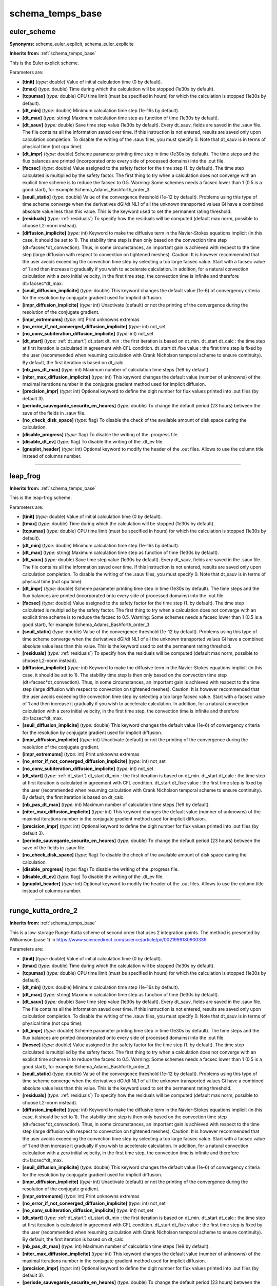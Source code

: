 schema_temps_base
=================

**euler_scheme**
----------------

**Synonyms:** scheme_euler_explicit, schema_euler_explicite

**Inherits from:** :ref:`schema_temps_base` 


This is the Euler explicit scheme.

Parameters are:

- **[tinit]**  (*type:* double) Value of initial calculation time (0 by default).

- **[tmax]**  (*type:* double) Time during which the calculation will be stopped (1e30s by default).

- **[tcpumax]**  (*type:* double) CPU time limit (must be specified in hours) for which the calculation  is stopped (1e30s by default).

- **[dt_min]**  (*type:* double) Minimum calculation time step (1e-16s by default).

- **[dt_max]**  (*type:* string) Maximum calculation time step as function of time (1e30s by default).

- **[dt_sauv]**  (*type:* double) Save time step value (1e30s by default). Every dt_sauv, fields are saved in the .sauv file. The file contains all the information saved over time. If this instruction is not entered, results are saved only upon calculation completion. To disable the writing of the .sauv files, you must specify 0. Note that dt_sauv is in terms of physical time (not cpu time).

- **[dt_impr]**  (*type:* double) Scheme parameter printing time step in time (1e30s by default). The time steps and the flux balances are printed (incorporated onto every side of  processed domains) into the .out file.

- **[facsec]**  (*type:* double) Value assigned to the safety factor for the time step (1. by default). The time step calculated is multiplied by the safety factor. The first thing to try when a calculation does not converge with an explicit time  scheme is to reduce the facsec to 0.5.  Warning: Some schemes needs a facsec lower than 1 (0.5 is a good start), for example  Schema_Adams_Bashforth_order_3.

- **[seuil_statio]**  (*type:* double) Value of the convergence threshold (1e-12 by default). Problems using this type of time scheme converge when the derivatives dGi/dt NL1  of all the unknown transported values Gi have a combined absolute value less than  this value. This is the keyword used to set the permanent rating threshold.

- **[residuals]**  (*type:* :ref:`residuals`) To specify how the residuals will be computed (default max norm, possible  to choose L2-norm instead).

- **[diffusion_implicite]**  (*type:* int) Keyword to make the diffusive term in the Navier-Stokes equations implicit  (in this case, it should be set to 1). The stability time step is then only based on the convection time step (dt=facsec*dt_convection). Thus, in some circumstances, an important gain is achieved with respect to the time  step (large diffusion with respect to convection on tightened meshes). Caution: It is however recommended that the user avoids exceeding the convection  time step by selecting a too large facsec value. Start with a facsec value of 1 and then increase it gradually if you wish to accelerate  calculation. In addition, for a natural convection calculation with a zero initial velocity, in  the first time step, the convection time is infinite and therefore dt=facsec*dt_max.

- **[seuil_diffusion_implicite]**  (*type:* double) This keyword changes the default value (1e-6) of convergency criteria  for the resolution by conjugate gradient used for implicit diffusion.

- **[impr_diffusion_implicite]**  (*type:* int) Unactivate (default) or not the printing of the convergence during the resolution  of the conjugate gradient.

- **[impr_extremums]**  (*type:* int) Print unknowns extremas

- **[no_error_if_not_converged_diffusion_implicite]**  (*type:* int) not_set

- **[no_conv_subiteration_diffusion_implicite]**  (*type:* int) not_set

- **[dt_start]**  (*type:* :ref:`dt_start`) dt_start dt_min : the first iteration is based on dt_min.  dt_start dt_calc : the time step at first iteration is calculated in agreement with  CFL condition.  dt_start dt_fixe value : the first time step is fixed by the user (recommended when  resuming calculation with Crank Nicholson temporal scheme to ensure continuity).  By default, the first iteration is based on dt_calc.

- **[nb_pas_dt_max]**  (*type:* int) Maximum number of calculation time steps (1e9 by default).

- **[niter_max_diffusion_implicite]**  (*type:* int) This keyword changes the default value (number of unknowns) of the maximal  iterations number in the conjugate gradient method used for implicit diffusion.

- **[precision_impr]**  (*type:* int) Optional keyword to define the digit number for flux values printed into  .out files (by default 3).

- **[periode_sauvegarde_securite_en_heures]**  (*type:* double) To change the default period (23 hours) between the save of the fields  in .sauv file.

- **[no_check_disk_space]**  (*type:* flag) To disable the check of the available amount of disk space during the calculation.

- **[disable_progress]**  (*type:* flag) To disable the writing of the .progress file.

- **[disable_dt_ev]**  (*type:* flag) To disable the writing of the .dt_ev file.

- **[gnuplot_header]**  (*type:* int) Optional keyword to modify the header of the .out files. Allows to use the column title instead of columns number.


----

**leap_frog**
-------------
**Inherits from:** :ref:`schema_temps_base` 


This is the leap-frog scheme.

Parameters are:

- **[tinit]**  (*type:* double) Value of initial calculation time (0 by default).

- **[tmax]**  (*type:* double) Time during which the calculation will be stopped (1e30s by default).

- **[tcpumax]**  (*type:* double) CPU time limit (must be specified in hours) for which the calculation  is stopped (1e30s by default).

- **[dt_min]**  (*type:* double) Minimum calculation time step (1e-16s by default).

- **[dt_max]**  (*type:* string) Maximum calculation time step as function of time (1e30s by default).

- **[dt_sauv]**  (*type:* double) Save time step value (1e30s by default). Every dt_sauv, fields are saved in the .sauv file. The file contains all the information saved over time. If this instruction is not entered, results are saved only upon calculation completion. To disable the writing of the .sauv files, you must specify 0. Note that dt_sauv is in terms of physical time (not cpu time).

- **[dt_impr]**  (*type:* double) Scheme parameter printing time step in time (1e30s by default). The time steps and the flux balances are printed (incorporated onto every side of  processed domains) into the .out file.

- **[facsec]**  (*type:* double) Value assigned to the safety factor for the time step (1. by default). The time step calculated is multiplied by the safety factor. The first thing to try when a calculation does not converge with an explicit time  scheme is to reduce the facsec to 0.5.  Warning: Some schemes needs a facsec lower than 1 (0.5 is a good start), for example  Schema_Adams_Bashforth_order_3.

- **[seuil_statio]**  (*type:* double) Value of the convergence threshold (1e-12 by default). Problems using this type of time scheme converge when the derivatives dGi/dt NL1  of all the unknown transported values Gi have a combined absolute value less than  this value. This is the keyword used to set the permanent rating threshold.

- **[residuals]**  (*type:* :ref:`residuals`) To specify how the residuals will be computed (default max norm, possible  to choose L2-norm instead).

- **[diffusion_implicite]**  (*type:* int) Keyword to make the diffusive term in the Navier-Stokes equations implicit  (in this case, it should be set to 1). The stability time step is then only based on the convection time step (dt=facsec*dt_convection). Thus, in some circumstances, an important gain is achieved with respect to the time  step (large diffusion with respect to convection on tightened meshes). Caution: It is however recommended that the user avoids exceeding the convection  time step by selecting a too large facsec value. Start with a facsec value of 1 and then increase it gradually if you wish to accelerate  calculation. In addition, for a natural convection calculation with a zero initial velocity, in  the first time step, the convection time is infinite and therefore dt=facsec*dt_max.

- **[seuil_diffusion_implicite]**  (*type:* double) This keyword changes the default value (1e-6) of convergency criteria  for the resolution by conjugate gradient used for implicit diffusion.

- **[impr_diffusion_implicite]**  (*type:* int) Unactivate (default) or not the printing of the convergence during the resolution  of the conjugate gradient.

- **[impr_extremums]**  (*type:* int) Print unknowns extremas

- **[no_error_if_not_converged_diffusion_implicite]**  (*type:* int) not_set

- **[no_conv_subiteration_diffusion_implicite]**  (*type:* int) not_set

- **[dt_start]**  (*type:* :ref:`dt_start`) dt_start dt_min : the first iteration is based on dt_min.  dt_start dt_calc : the time step at first iteration is calculated in agreement with  CFL condition.  dt_start dt_fixe value : the first time step is fixed by the user (recommended when  resuming calculation with Crank Nicholson temporal scheme to ensure continuity).  By default, the first iteration is based on dt_calc.

- **[nb_pas_dt_max]**  (*type:* int) Maximum number of calculation time steps (1e9 by default).

- **[niter_max_diffusion_implicite]**  (*type:* int) This keyword changes the default value (number of unknowns) of the maximal  iterations number in the conjugate gradient method used for implicit diffusion.

- **[precision_impr]**  (*type:* int) Optional keyword to define the digit number for flux values printed into  .out files (by default 3).

- **[periode_sauvegarde_securite_en_heures]**  (*type:* double) To change the default period (23 hours) between the save of the fields  in .sauv file.

- **[no_check_disk_space]**  (*type:* flag) To disable the check of the available amount of disk space during the calculation.

- **[disable_progress]**  (*type:* flag) To disable the writing of the .progress file.

- **[disable_dt_ev]**  (*type:* flag) To disable the writing of the .dt_ev file.

- **[gnuplot_header]**  (*type:* int) Optional keyword to modify the header of the .out files. Allows to use the column title instead of columns number.


----

**runge_kutta_ordre_2**
-----------------------
**Inherits from:** :ref:`schema_temps_base` 


This is a low-storage Runge-Kutta scheme of second order that uses 2 integration points.
The method is presented by Williamson (case 1) in https://www.sciencedirect.com/science/article/pii/0021999180900339

Parameters are:

- **[tinit]**  (*type:* double) Value of initial calculation time (0 by default).

- **[tmax]**  (*type:* double) Time during which the calculation will be stopped (1e30s by default).

- **[tcpumax]**  (*type:* double) CPU time limit (must be specified in hours) for which the calculation  is stopped (1e30s by default).

- **[dt_min]**  (*type:* double) Minimum calculation time step (1e-16s by default).

- **[dt_max]**  (*type:* string) Maximum calculation time step as function of time (1e30s by default).

- **[dt_sauv]**  (*type:* double) Save time step value (1e30s by default). Every dt_sauv, fields are saved in the .sauv file. The file contains all the information saved over time. If this instruction is not entered, results are saved only upon calculation completion. To disable the writing of the .sauv files, you must specify 0. Note that dt_sauv is in terms of physical time (not cpu time).

- **[dt_impr]**  (*type:* double) Scheme parameter printing time step in time (1e30s by default). The time steps and the flux balances are printed (incorporated onto every side of  processed domains) into the .out file.

- **[facsec]**  (*type:* double) Value assigned to the safety factor for the time step (1. by default). The time step calculated is multiplied by the safety factor. The first thing to try when a calculation does not converge with an explicit time  scheme is to reduce the facsec to 0.5.  Warning: Some schemes needs a facsec lower than 1 (0.5 is a good start), for example  Schema_Adams_Bashforth_order_3.

- **[seuil_statio]**  (*type:* double) Value of the convergence threshold (1e-12 by default). Problems using this type of time scheme converge when the derivatives dGi/dt NL1  of all the unknown transported values Gi have a combined absolute value less than  this value. This is the keyword used to set the permanent rating threshold.

- **[residuals]**  (*type:* :ref:`residuals`) To specify how the residuals will be computed (default max norm, possible  to choose L2-norm instead).

- **[diffusion_implicite]**  (*type:* int) Keyword to make the diffusive term in the Navier-Stokes equations implicit  (in this case, it should be set to 1). The stability time step is then only based on the convection time step (dt=facsec*dt_convection). Thus, in some circumstances, an important gain is achieved with respect to the time  step (large diffusion with respect to convection on tightened meshes). Caution: It is however recommended that the user avoids exceeding the convection  time step by selecting a too large facsec value. Start with a facsec value of 1 and then increase it gradually if you wish to accelerate  calculation. In addition, for a natural convection calculation with a zero initial velocity, in  the first time step, the convection time is infinite and therefore dt=facsec*dt_max.

- **[seuil_diffusion_implicite]**  (*type:* double) This keyword changes the default value (1e-6) of convergency criteria  for the resolution by conjugate gradient used for implicit diffusion.

- **[impr_diffusion_implicite]**  (*type:* int) Unactivate (default) or not the printing of the convergence during the resolution  of the conjugate gradient.

- **[impr_extremums]**  (*type:* int) Print unknowns extremas

- **[no_error_if_not_converged_diffusion_implicite]**  (*type:* int) not_set

- **[no_conv_subiteration_diffusion_implicite]**  (*type:* int) not_set

- **[dt_start]**  (*type:* :ref:`dt_start`) dt_start dt_min : the first iteration is based on dt_min.  dt_start dt_calc : the time step at first iteration is calculated in agreement with  CFL condition.  dt_start dt_fixe value : the first time step is fixed by the user (recommended when  resuming calculation with Crank Nicholson temporal scheme to ensure continuity).  By default, the first iteration is based on dt_calc.

- **[nb_pas_dt_max]**  (*type:* int) Maximum number of calculation time steps (1e9 by default).

- **[niter_max_diffusion_implicite]**  (*type:* int) This keyword changes the default value (number of unknowns) of the maximal  iterations number in the conjugate gradient method used for implicit diffusion.

- **[precision_impr]**  (*type:* int) Optional keyword to define the digit number for flux values printed into  .out files (by default 3).

- **[periode_sauvegarde_securite_en_heures]**  (*type:* double) To change the default period (23 hours) between the save of the fields  in .sauv file.

- **[no_check_disk_space]**  (*type:* flag) To disable the check of the available amount of disk space during the calculation.

- **[disable_progress]**  (*type:* flag) To disable the writing of the .progress file.

- **[disable_dt_ev]**  (*type:* flag) To disable the writing of the .dt_ev file.

- **[gnuplot_header]**  (*type:* int) Optional keyword to modify the header of the .out files. Allows to use the column title instead of columns number.


----

**runge_kutta_ordre_2_classique**
---------------------------------
**Inherits from:** :ref:`schema_temps_base` 


This is a classical Runge-Kutta scheme of second order that uses 2 integration points.

Parameters are:

- **[tinit]**  (*type:* double) Value of initial calculation time (0 by default).

- **[tmax]**  (*type:* double) Time during which the calculation will be stopped (1e30s by default).

- **[tcpumax]**  (*type:* double) CPU time limit (must be specified in hours) for which the calculation  is stopped (1e30s by default).

- **[dt_min]**  (*type:* double) Minimum calculation time step (1e-16s by default).

- **[dt_max]**  (*type:* string) Maximum calculation time step as function of time (1e30s by default).

- **[dt_sauv]**  (*type:* double) Save time step value (1e30s by default). Every dt_sauv, fields are saved in the .sauv file. The file contains all the information saved over time. If this instruction is not entered, results are saved only upon calculation completion. To disable the writing of the .sauv files, you must specify 0. Note that dt_sauv is in terms of physical time (not cpu time).

- **[dt_impr]**  (*type:* double) Scheme parameter printing time step in time (1e30s by default). The time steps and the flux balances are printed (incorporated onto every side of  processed domains) into the .out file.

- **[facsec]**  (*type:* double) Value assigned to the safety factor for the time step (1. by default). The time step calculated is multiplied by the safety factor. The first thing to try when a calculation does not converge with an explicit time  scheme is to reduce the facsec to 0.5.  Warning: Some schemes needs a facsec lower than 1 (0.5 is a good start), for example  Schema_Adams_Bashforth_order_3.

- **[seuil_statio]**  (*type:* double) Value of the convergence threshold (1e-12 by default). Problems using this type of time scheme converge when the derivatives dGi/dt NL1  of all the unknown transported values Gi have a combined absolute value less than  this value. This is the keyword used to set the permanent rating threshold.

- **[residuals]**  (*type:* :ref:`residuals`) To specify how the residuals will be computed (default max norm, possible  to choose L2-norm instead).

- **[diffusion_implicite]**  (*type:* int) Keyword to make the diffusive term in the Navier-Stokes equations implicit  (in this case, it should be set to 1). The stability time step is then only based on the convection time step (dt=facsec*dt_convection). Thus, in some circumstances, an important gain is achieved with respect to the time  step (large diffusion with respect to convection on tightened meshes). Caution: It is however recommended that the user avoids exceeding the convection  time step by selecting a too large facsec value. Start with a facsec value of 1 and then increase it gradually if you wish to accelerate  calculation. In addition, for a natural convection calculation with a zero initial velocity, in  the first time step, the convection time is infinite and therefore dt=facsec*dt_max.

- **[seuil_diffusion_implicite]**  (*type:* double) This keyword changes the default value (1e-6) of convergency criteria  for the resolution by conjugate gradient used for implicit diffusion.

- **[impr_diffusion_implicite]**  (*type:* int) Unactivate (default) or not the printing of the convergence during the resolution  of the conjugate gradient.

- **[impr_extremums]**  (*type:* int) Print unknowns extremas

- **[no_error_if_not_converged_diffusion_implicite]**  (*type:* int) not_set

- **[no_conv_subiteration_diffusion_implicite]**  (*type:* int) not_set

- **[dt_start]**  (*type:* :ref:`dt_start`) dt_start dt_min : the first iteration is based on dt_min.  dt_start dt_calc : the time step at first iteration is calculated in agreement with  CFL condition.  dt_start dt_fixe value : the first time step is fixed by the user (recommended when  resuming calculation with Crank Nicholson temporal scheme to ensure continuity).  By default, the first iteration is based on dt_calc.

- **[nb_pas_dt_max]**  (*type:* int) Maximum number of calculation time steps (1e9 by default).

- **[niter_max_diffusion_implicite]**  (*type:* int) This keyword changes the default value (number of unknowns) of the maximal  iterations number in the conjugate gradient method used for implicit diffusion.

- **[precision_impr]**  (*type:* int) Optional keyword to define the digit number for flux values printed into  .out files (by default 3).

- **[periode_sauvegarde_securite_en_heures]**  (*type:* double) To change the default period (23 hours) between the save of the fields  in .sauv file.

- **[no_check_disk_space]**  (*type:* flag) To disable the check of the available amount of disk space during the calculation.

- **[disable_progress]**  (*type:* flag) To disable the writing of the .progress file.

- **[disable_dt_ev]**  (*type:* flag) To disable the writing of the .dt_ev file.

- **[gnuplot_header]**  (*type:* int) Optional keyword to modify the header of the .out files. Allows to use the column title instead of columns number.


----

**runge_kutta_ordre_3**
-----------------------
**Inherits from:** :ref:`schema_temps_base` 


This is a low-storage Runge-Kutta scheme of third order that uses 3 integration points.
The method is presented by Williamson (case 7) in https://www.sciencedirect.com/science/article/pii/0021999180900339

Parameters are:

- **[tinit]**  (*type:* double) Value of initial calculation time (0 by default).

- **[tmax]**  (*type:* double) Time during which the calculation will be stopped (1e30s by default).

- **[tcpumax]**  (*type:* double) CPU time limit (must be specified in hours) for which the calculation  is stopped (1e30s by default).

- **[dt_min]**  (*type:* double) Minimum calculation time step (1e-16s by default).

- **[dt_max]**  (*type:* string) Maximum calculation time step as function of time (1e30s by default).

- **[dt_sauv]**  (*type:* double) Save time step value (1e30s by default). Every dt_sauv, fields are saved in the .sauv file. The file contains all the information saved over time. If this instruction is not entered, results are saved only upon calculation completion. To disable the writing of the .sauv files, you must specify 0. Note that dt_sauv is in terms of physical time (not cpu time).

- **[dt_impr]**  (*type:* double) Scheme parameter printing time step in time (1e30s by default). The time steps and the flux balances are printed (incorporated onto every side of  processed domains) into the .out file.

- **[facsec]**  (*type:* double) Value assigned to the safety factor for the time step (1. by default). The time step calculated is multiplied by the safety factor. The first thing to try when a calculation does not converge with an explicit time  scheme is to reduce the facsec to 0.5.  Warning: Some schemes needs a facsec lower than 1 (0.5 is a good start), for example  Schema_Adams_Bashforth_order_3.

- **[seuil_statio]**  (*type:* double) Value of the convergence threshold (1e-12 by default). Problems using this type of time scheme converge when the derivatives dGi/dt NL1  of all the unknown transported values Gi have a combined absolute value less than  this value. This is the keyword used to set the permanent rating threshold.

- **[residuals]**  (*type:* :ref:`residuals`) To specify how the residuals will be computed (default max norm, possible  to choose L2-norm instead).

- **[diffusion_implicite]**  (*type:* int) Keyword to make the diffusive term in the Navier-Stokes equations implicit  (in this case, it should be set to 1). The stability time step is then only based on the convection time step (dt=facsec*dt_convection). Thus, in some circumstances, an important gain is achieved with respect to the time  step (large diffusion with respect to convection on tightened meshes). Caution: It is however recommended that the user avoids exceeding the convection  time step by selecting a too large facsec value. Start with a facsec value of 1 and then increase it gradually if you wish to accelerate  calculation. In addition, for a natural convection calculation with a zero initial velocity, in  the first time step, the convection time is infinite and therefore dt=facsec*dt_max.

- **[seuil_diffusion_implicite]**  (*type:* double) This keyword changes the default value (1e-6) of convergency criteria  for the resolution by conjugate gradient used for implicit diffusion.

- **[impr_diffusion_implicite]**  (*type:* int) Unactivate (default) or not the printing of the convergence during the resolution  of the conjugate gradient.

- **[impr_extremums]**  (*type:* int) Print unknowns extremas

- **[no_error_if_not_converged_diffusion_implicite]**  (*type:* int) not_set

- **[no_conv_subiteration_diffusion_implicite]**  (*type:* int) not_set

- **[dt_start]**  (*type:* :ref:`dt_start`) dt_start dt_min : the first iteration is based on dt_min.  dt_start dt_calc : the time step at first iteration is calculated in agreement with  CFL condition.  dt_start dt_fixe value : the first time step is fixed by the user (recommended when  resuming calculation with Crank Nicholson temporal scheme to ensure continuity).  By default, the first iteration is based on dt_calc.

- **[nb_pas_dt_max]**  (*type:* int) Maximum number of calculation time steps (1e9 by default).

- **[niter_max_diffusion_implicite]**  (*type:* int) This keyword changes the default value (number of unknowns) of the maximal  iterations number in the conjugate gradient method used for implicit diffusion.

- **[precision_impr]**  (*type:* int) Optional keyword to define the digit number for flux values printed into  .out files (by default 3).

- **[periode_sauvegarde_securite_en_heures]**  (*type:* double) To change the default period (23 hours) between the save of the fields  in .sauv file.

- **[no_check_disk_space]**  (*type:* flag) To disable the check of the available amount of disk space during the calculation.

- **[disable_progress]**  (*type:* flag) To disable the writing of the .progress file.

- **[disable_dt_ev]**  (*type:* flag) To disable the writing of the .dt_ev file.

- **[gnuplot_header]**  (*type:* int) Optional keyword to modify the header of the .out files. Allows to use the column title instead of columns number.


----

**runge_kutta_ordre_3_classique**
---------------------------------
**Inherits from:** :ref:`schema_temps_base` 


This is a classical Runge-Kutta scheme of third order that uses 3 integration points.

Parameters are:

- **[tinit]**  (*type:* double) Value of initial calculation time (0 by default).

- **[tmax]**  (*type:* double) Time during which the calculation will be stopped (1e30s by default).

- **[tcpumax]**  (*type:* double) CPU time limit (must be specified in hours) for which the calculation  is stopped (1e30s by default).

- **[dt_min]**  (*type:* double) Minimum calculation time step (1e-16s by default).

- **[dt_max]**  (*type:* string) Maximum calculation time step as function of time (1e30s by default).

- **[dt_sauv]**  (*type:* double) Save time step value (1e30s by default). Every dt_sauv, fields are saved in the .sauv file. The file contains all the information saved over time. If this instruction is not entered, results are saved only upon calculation completion. To disable the writing of the .sauv files, you must specify 0. Note that dt_sauv is in terms of physical time (not cpu time).

- **[dt_impr]**  (*type:* double) Scheme parameter printing time step in time (1e30s by default). The time steps and the flux balances are printed (incorporated onto every side of  processed domains) into the .out file.

- **[facsec]**  (*type:* double) Value assigned to the safety factor for the time step (1. by default). The time step calculated is multiplied by the safety factor. The first thing to try when a calculation does not converge with an explicit time  scheme is to reduce the facsec to 0.5.  Warning: Some schemes needs a facsec lower than 1 (0.5 is a good start), for example  Schema_Adams_Bashforth_order_3.

- **[seuil_statio]**  (*type:* double) Value of the convergence threshold (1e-12 by default). Problems using this type of time scheme converge when the derivatives dGi/dt NL1  of all the unknown transported values Gi have a combined absolute value less than  this value. This is the keyword used to set the permanent rating threshold.

- **[residuals]**  (*type:* :ref:`residuals`) To specify how the residuals will be computed (default max norm, possible  to choose L2-norm instead).

- **[diffusion_implicite]**  (*type:* int) Keyword to make the diffusive term in the Navier-Stokes equations implicit  (in this case, it should be set to 1). The stability time step is then only based on the convection time step (dt=facsec*dt_convection). Thus, in some circumstances, an important gain is achieved with respect to the time  step (large diffusion with respect to convection on tightened meshes). Caution: It is however recommended that the user avoids exceeding the convection  time step by selecting a too large facsec value. Start with a facsec value of 1 and then increase it gradually if you wish to accelerate  calculation. In addition, for a natural convection calculation with a zero initial velocity, in  the first time step, the convection time is infinite and therefore dt=facsec*dt_max.

- **[seuil_diffusion_implicite]**  (*type:* double) This keyword changes the default value (1e-6) of convergency criteria  for the resolution by conjugate gradient used for implicit diffusion.

- **[impr_diffusion_implicite]**  (*type:* int) Unactivate (default) or not the printing of the convergence during the resolution  of the conjugate gradient.

- **[impr_extremums]**  (*type:* int) Print unknowns extremas

- **[no_error_if_not_converged_diffusion_implicite]**  (*type:* int) not_set

- **[no_conv_subiteration_diffusion_implicite]**  (*type:* int) not_set

- **[dt_start]**  (*type:* :ref:`dt_start`) dt_start dt_min : the first iteration is based on dt_min.  dt_start dt_calc : the time step at first iteration is calculated in agreement with  CFL condition.  dt_start dt_fixe value : the first time step is fixed by the user (recommended when  resuming calculation with Crank Nicholson temporal scheme to ensure continuity).  By default, the first iteration is based on dt_calc.

- **[nb_pas_dt_max]**  (*type:* int) Maximum number of calculation time steps (1e9 by default).

- **[niter_max_diffusion_implicite]**  (*type:* int) This keyword changes the default value (number of unknowns) of the maximal  iterations number in the conjugate gradient method used for implicit diffusion.

- **[precision_impr]**  (*type:* int) Optional keyword to define the digit number for flux values printed into  .out files (by default 3).

- **[periode_sauvegarde_securite_en_heures]**  (*type:* double) To change the default period (23 hours) between the save of the fields  in .sauv file.

- **[no_check_disk_space]**  (*type:* flag) To disable the check of the available amount of disk space during the calculation.

- **[disable_progress]**  (*type:* flag) To disable the writing of the .progress file.

- **[disable_dt_ev]**  (*type:* flag) To disable the writing of the .dt_ev file.

- **[gnuplot_header]**  (*type:* int) Optional keyword to modify the header of the .out files. Allows to use the column title instead of columns number.


----

**runge_kutta_ordre_4**
-----------------------

**Synonyms:** runge_kutta_ordre_4_d3p

**Inherits from:** :ref:`schema_temps_base` 


This is a low-storage Runge-Kutta scheme of fourth order that uses 3 integration points.
The method is presented by Williamson (case 17) in https://www.sciencedirect.com/science/article/pii/0021999180900339

Parameters are:

- **[tinit]**  (*type:* double) Value of initial calculation time (0 by default).

- **[tmax]**  (*type:* double) Time during which the calculation will be stopped (1e30s by default).

- **[tcpumax]**  (*type:* double) CPU time limit (must be specified in hours) for which the calculation  is stopped (1e30s by default).

- **[dt_min]**  (*type:* double) Minimum calculation time step (1e-16s by default).

- **[dt_max]**  (*type:* string) Maximum calculation time step as function of time (1e30s by default).

- **[dt_sauv]**  (*type:* double) Save time step value (1e30s by default). Every dt_sauv, fields are saved in the .sauv file. The file contains all the information saved over time. If this instruction is not entered, results are saved only upon calculation completion. To disable the writing of the .sauv files, you must specify 0. Note that dt_sauv is in terms of physical time (not cpu time).

- **[dt_impr]**  (*type:* double) Scheme parameter printing time step in time (1e30s by default). The time steps and the flux balances are printed (incorporated onto every side of  processed domains) into the .out file.

- **[facsec]**  (*type:* double) Value assigned to the safety factor for the time step (1. by default). The time step calculated is multiplied by the safety factor. The first thing to try when a calculation does not converge with an explicit time  scheme is to reduce the facsec to 0.5.  Warning: Some schemes needs a facsec lower than 1 (0.5 is a good start), for example  Schema_Adams_Bashforth_order_3.

- **[seuil_statio]**  (*type:* double) Value of the convergence threshold (1e-12 by default). Problems using this type of time scheme converge when the derivatives dGi/dt NL1  of all the unknown transported values Gi have a combined absolute value less than  this value. This is the keyword used to set the permanent rating threshold.

- **[residuals]**  (*type:* :ref:`residuals`) To specify how the residuals will be computed (default max norm, possible  to choose L2-norm instead).

- **[diffusion_implicite]**  (*type:* int) Keyword to make the diffusive term in the Navier-Stokes equations implicit  (in this case, it should be set to 1). The stability time step is then only based on the convection time step (dt=facsec*dt_convection). Thus, in some circumstances, an important gain is achieved with respect to the time  step (large diffusion with respect to convection on tightened meshes). Caution: It is however recommended that the user avoids exceeding the convection  time step by selecting a too large facsec value. Start with a facsec value of 1 and then increase it gradually if you wish to accelerate  calculation. In addition, for a natural convection calculation with a zero initial velocity, in  the first time step, the convection time is infinite and therefore dt=facsec*dt_max.

- **[seuil_diffusion_implicite]**  (*type:* double) This keyword changes the default value (1e-6) of convergency criteria  for the resolution by conjugate gradient used for implicit diffusion.

- **[impr_diffusion_implicite]**  (*type:* int) Unactivate (default) or not the printing of the convergence during the resolution  of the conjugate gradient.

- **[impr_extremums]**  (*type:* int) Print unknowns extremas

- **[no_error_if_not_converged_diffusion_implicite]**  (*type:* int) not_set

- **[no_conv_subiteration_diffusion_implicite]**  (*type:* int) not_set

- **[dt_start]**  (*type:* :ref:`dt_start`) dt_start dt_min : the first iteration is based on dt_min.  dt_start dt_calc : the time step at first iteration is calculated in agreement with  CFL condition.  dt_start dt_fixe value : the first time step is fixed by the user (recommended when  resuming calculation with Crank Nicholson temporal scheme to ensure continuity).  By default, the first iteration is based on dt_calc.

- **[nb_pas_dt_max]**  (*type:* int) Maximum number of calculation time steps (1e9 by default).

- **[niter_max_diffusion_implicite]**  (*type:* int) This keyword changes the default value (number of unknowns) of the maximal  iterations number in the conjugate gradient method used for implicit diffusion.

- **[precision_impr]**  (*type:* int) Optional keyword to define the digit number for flux values printed into  .out files (by default 3).

- **[periode_sauvegarde_securite_en_heures]**  (*type:* double) To change the default period (23 hours) between the save of the fields  in .sauv file.

- **[no_check_disk_space]**  (*type:* flag) To disable the check of the available amount of disk space during the calculation.

- **[disable_progress]**  (*type:* flag) To disable the writing of the .progress file.

- **[disable_dt_ev]**  (*type:* flag) To disable the writing of the .dt_ev file.

- **[gnuplot_header]**  (*type:* int) Optional keyword to modify the header of the .out files. Allows to use the column title instead of columns number.


----

**runge_kutta_ordre_4_classique_3_8**
-------------------------------------
**Inherits from:** :ref:`schema_temps_base` 


This is a classical Runge-Kutta scheme of fourth order that uses 4 integration points 
and the 3/8 rule.

Parameters are:

- **[tinit]**  (*type:* double) Value of initial calculation time (0 by default).

- **[tmax]**  (*type:* double) Time during which the calculation will be stopped (1e30s by default).

- **[tcpumax]**  (*type:* double) CPU time limit (must be specified in hours) for which the calculation  is stopped (1e30s by default).

- **[dt_min]**  (*type:* double) Minimum calculation time step (1e-16s by default).

- **[dt_max]**  (*type:* string) Maximum calculation time step as function of time (1e30s by default).

- **[dt_sauv]**  (*type:* double) Save time step value (1e30s by default). Every dt_sauv, fields are saved in the .sauv file. The file contains all the information saved over time. If this instruction is not entered, results are saved only upon calculation completion. To disable the writing of the .sauv files, you must specify 0. Note that dt_sauv is in terms of physical time (not cpu time).

- **[dt_impr]**  (*type:* double) Scheme parameter printing time step in time (1e30s by default). The time steps and the flux balances are printed (incorporated onto every side of  processed domains) into the .out file.

- **[facsec]**  (*type:* double) Value assigned to the safety factor for the time step (1. by default). The time step calculated is multiplied by the safety factor. The first thing to try when a calculation does not converge with an explicit time  scheme is to reduce the facsec to 0.5.  Warning: Some schemes needs a facsec lower than 1 (0.5 is a good start), for example  Schema_Adams_Bashforth_order_3.

- **[seuil_statio]**  (*type:* double) Value of the convergence threshold (1e-12 by default). Problems using this type of time scheme converge when the derivatives dGi/dt NL1  of all the unknown transported values Gi have a combined absolute value less than  this value. This is the keyword used to set the permanent rating threshold.

- **[residuals]**  (*type:* :ref:`residuals`) To specify how the residuals will be computed (default max norm, possible  to choose L2-norm instead).

- **[diffusion_implicite]**  (*type:* int) Keyword to make the diffusive term in the Navier-Stokes equations implicit  (in this case, it should be set to 1). The stability time step is then only based on the convection time step (dt=facsec*dt_convection). Thus, in some circumstances, an important gain is achieved with respect to the time  step (large diffusion with respect to convection on tightened meshes). Caution: It is however recommended that the user avoids exceeding the convection  time step by selecting a too large facsec value. Start with a facsec value of 1 and then increase it gradually if you wish to accelerate  calculation. In addition, for a natural convection calculation with a zero initial velocity, in  the first time step, the convection time is infinite and therefore dt=facsec*dt_max.

- **[seuil_diffusion_implicite]**  (*type:* double) This keyword changes the default value (1e-6) of convergency criteria  for the resolution by conjugate gradient used for implicit diffusion.

- **[impr_diffusion_implicite]**  (*type:* int) Unactivate (default) or not the printing of the convergence during the resolution  of the conjugate gradient.

- **[impr_extremums]**  (*type:* int) Print unknowns extremas

- **[no_error_if_not_converged_diffusion_implicite]**  (*type:* int) not_set

- **[no_conv_subiteration_diffusion_implicite]**  (*type:* int) not_set

- **[dt_start]**  (*type:* :ref:`dt_start`) dt_start dt_min : the first iteration is based on dt_min.  dt_start dt_calc : the time step at first iteration is calculated in agreement with  CFL condition.  dt_start dt_fixe value : the first time step is fixed by the user (recommended when  resuming calculation with Crank Nicholson temporal scheme to ensure continuity).  By default, the first iteration is based on dt_calc.

- **[nb_pas_dt_max]**  (*type:* int) Maximum number of calculation time steps (1e9 by default).

- **[niter_max_diffusion_implicite]**  (*type:* int) This keyword changes the default value (number of unknowns) of the maximal  iterations number in the conjugate gradient method used for implicit diffusion.

- **[precision_impr]**  (*type:* int) Optional keyword to define the digit number for flux values printed into  .out files (by default 3).

- **[periode_sauvegarde_securite_en_heures]**  (*type:* double) To change the default period (23 hours) between the save of the fields  in .sauv file.

- **[no_check_disk_space]**  (*type:* flag) To disable the check of the available amount of disk space during the calculation.

- **[disable_progress]**  (*type:* flag) To disable the writing of the .progress file.

- **[disable_dt_ev]**  (*type:* flag) To disable the writing of the .dt_ev file.

- **[gnuplot_header]**  (*type:* int) Optional keyword to modify the header of the .out files. Allows to use the column title instead of columns number.


----

**runge_kutta_ordre_4_classique**
---------------------------------
**Inherits from:** :ref:`schema_temps_base` 


This is a classical Runge-Kutta scheme of fourth order that uses 4 integration points.

Parameters are:

- **[tinit]**  (*type:* double) Value of initial calculation time (0 by default).

- **[tmax]**  (*type:* double) Time during which the calculation will be stopped (1e30s by default).

- **[tcpumax]**  (*type:* double) CPU time limit (must be specified in hours) for which the calculation  is stopped (1e30s by default).

- **[dt_min]**  (*type:* double) Minimum calculation time step (1e-16s by default).

- **[dt_max]**  (*type:* string) Maximum calculation time step as function of time (1e30s by default).

- **[dt_sauv]**  (*type:* double) Save time step value (1e30s by default). Every dt_sauv, fields are saved in the .sauv file. The file contains all the information saved over time. If this instruction is not entered, results are saved only upon calculation completion. To disable the writing of the .sauv files, you must specify 0. Note that dt_sauv is in terms of physical time (not cpu time).

- **[dt_impr]**  (*type:* double) Scheme parameter printing time step in time (1e30s by default). The time steps and the flux balances are printed (incorporated onto every side of  processed domains) into the .out file.

- **[facsec]**  (*type:* double) Value assigned to the safety factor for the time step (1. by default). The time step calculated is multiplied by the safety factor. The first thing to try when a calculation does not converge with an explicit time  scheme is to reduce the facsec to 0.5.  Warning: Some schemes needs a facsec lower than 1 (0.5 is a good start), for example  Schema_Adams_Bashforth_order_3.

- **[seuil_statio]**  (*type:* double) Value of the convergence threshold (1e-12 by default). Problems using this type of time scheme converge when the derivatives dGi/dt NL1  of all the unknown transported values Gi have a combined absolute value less than  this value. This is the keyword used to set the permanent rating threshold.

- **[residuals]**  (*type:* :ref:`residuals`) To specify how the residuals will be computed (default max norm, possible  to choose L2-norm instead).

- **[diffusion_implicite]**  (*type:* int) Keyword to make the diffusive term in the Navier-Stokes equations implicit  (in this case, it should be set to 1). The stability time step is then only based on the convection time step (dt=facsec*dt_convection). Thus, in some circumstances, an important gain is achieved with respect to the time  step (large diffusion with respect to convection on tightened meshes). Caution: It is however recommended that the user avoids exceeding the convection  time step by selecting a too large facsec value. Start with a facsec value of 1 and then increase it gradually if you wish to accelerate  calculation. In addition, for a natural convection calculation with a zero initial velocity, in  the first time step, the convection time is infinite and therefore dt=facsec*dt_max.

- **[seuil_diffusion_implicite]**  (*type:* double) This keyword changes the default value (1e-6) of convergency criteria  for the resolution by conjugate gradient used for implicit diffusion.

- **[impr_diffusion_implicite]**  (*type:* int) Unactivate (default) or not the printing of the convergence during the resolution  of the conjugate gradient.

- **[impr_extremums]**  (*type:* int) Print unknowns extremas

- **[no_error_if_not_converged_diffusion_implicite]**  (*type:* int) not_set

- **[no_conv_subiteration_diffusion_implicite]**  (*type:* int) not_set

- **[dt_start]**  (*type:* :ref:`dt_start`) dt_start dt_min : the first iteration is based on dt_min.  dt_start dt_calc : the time step at first iteration is calculated in agreement with  CFL condition.  dt_start dt_fixe value : the first time step is fixed by the user (recommended when  resuming calculation with Crank Nicholson temporal scheme to ensure continuity).  By default, the first iteration is based on dt_calc.

- **[nb_pas_dt_max]**  (*type:* int) Maximum number of calculation time steps (1e9 by default).

- **[niter_max_diffusion_implicite]**  (*type:* int) This keyword changes the default value (number of unknowns) of the maximal  iterations number in the conjugate gradient method used for implicit diffusion.

- **[precision_impr]**  (*type:* int) Optional keyword to define the digit number for flux values printed into  .out files (by default 3).

- **[periode_sauvegarde_securite_en_heures]**  (*type:* double) To change the default period (23 hours) between the save of the fields  in .sauv file.

- **[no_check_disk_space]**  (*type:* flag) To disable the check of the available amount of disk space during the calculation.

- **[disable_progress]**  (*type:* flag) To disable the writing of the .progress file.

- **[disable_dt_ev]**  (*type:* flag) To disable the writing of the .dt_ev file.

- **[gnuplot_header]**  (*type:* int) Optional keyword to modify the header of the .out files. Allows to use the column title instead of columns number.


----

**runge_kutta_rationnel_ordre_2**
---------------------------------
**Inherits from:** :ref:`schema_temps_base` 


This is the Runge-Kutta rational scheme of second order.
The method is described in the note: Wambeck - Rational Runge-Kutta methods for solving 
systems of ordinary differential equations, at the link: https://link.springer.com/article/10.1007/BF02252381.
Although rational methods require more computational work than linear ones, they 
can have some other properties, such as a stable behaviour with explicitness, which 
make them preferable.
The CFD application of this RRK2 scheme is described in the note: https://link.springer.com/content/pdf/10.1007\%2F3-540-13917-6_112.pdf.

Parameters are:

- **[tinit]**  (*type:* double) Value of initial calculation time (0 by default).

- **[tmax]**  (*type:* double) Time during which the calculation will be stopped (1e30s by default).

- **[tcpumax]**  (*type:* double) CPU time limit (must be specified in hours) for which the calculation  is stopped (1e30s by default).

- **[dt_min]**  (*type:* double) Minimum calculation time step (1e-16s by default).

- **[dt_max]**  (*type:* string) Maximum calculation time step as function of time (1e30s by default).

- **[dt_sauv]**  (*type:* double) Save time step value (1e30s by default). Every dt_sauv, fields are saved in the .sauv file. The file contains all the information saved over time. If this instruction is not entered, results are saved only upon calculation completion. To disable the writing of the .sauv files, you must specify 0. Note that dt_sauv is in terms of physical time (not cpu time).

- **[dt_impr]**  (*type:* double) Scheme parameter printing time step in time (1e30s by default). The time steps and the flux balances are printed (incorporated onto every side of  processed domains) into the .out file.

- **[facsec]**  (*type:* double) Value assigned to the safety factor for the time step (1. by default). The time step calculated is multiplied by the safety factor. The first thing to try when a calculation does not converge with an explicit time  scheme is to reduce the facsec to 0.5.  Warning: Some schemes needs a facsec lower than 1 (0.5 is a good start), for example  Schema_Adams_Bashforth_order_3.

- **[seuil_statio]**  (*type:* double) Value of the convergence threshold (1e-12 by default). Problems using this type of time scheme converge when the derivatives dGi/dt NL1  of all the unknown transported values Gi have a combined absolute value less than  this value. This is the keyword used to set the permanent rating threshold.

- **[residuals]**  (*type:* :ref:`residuals`) To specify how the residuals will be computed (default max norm, possible  to choose L2-norm instead).

- **[diffusion_implicite]**  (*type:* int) Keyword to make the diffusive term in the Navier-Stokes equations implicit  (in this case, it should be set to 1). The stability time step is then only based on the convection time step (dt=facsec*dt_convection). Thus, in some circumstances, an important gain is achieved with respect to the time  step (large diffusion with respect to convection on tightened meshes). Caution: It is however recommended that the user avoids exceeding the convection  time step by selecting a too large facsec value. Start with a facsec value of 1 and then increase it gradually if you wish to accelerate  calculation. In addition, for a natural convection calculation with a zero initial velocity, in  the first time step, the convection time is infinite and therefore dt=facsec*dt_max.

- **[seuil_diffusion_implicite]**  (*type:* double) This keyword changes the default value (1e-6) of convergency criteria  for the resolution by conjugate gradient used for implicit diffusion.

- **[impr_diffusion_implicite]**  (*type:* int) Unactivate (default) or not the printing of the convergence during the resolution  of the conjugate gradient.

- **[impr_extremums]**  (*type:* int) Print unknowns extremas

- **[no_error_if_not_converged_diffusion_implicite]**  (*type:* int) not_set

- **[no_conv_subiteration_diffusion_implicite]**  (*type:* int) not_set

- **[dt_start]**  (*type:* :ref:`dt_start`) dt_start dt_min : the first iteration is based on dt_min.  dt_start dt_calc : the time step at first iteration is calculated in agreement with  CFL condition.  dt_start dt_fixe value : the first time step is fixed by the user (recommended when  resuming calculation with Crank Nicholson temporal scheme to ensure continuity).  By default, the first iteration is based on dt_calc.

- **[nb_pas_dt_max]**  (*type:* int) Maximum number of calculation time steps (1e9 by default).

- **[niter_max_diffusion_implicite]**  (*type:* int) This keyword changes the default value (number of unknowns) of the maximal  iterations number in the conjugate gradient method used for implicit diffusion.

- **[precision_impr]**  (*type:* int) Optional keyword to define the digit number for flux values printed into  .out files (by default 3).

- **[periode_sauvegarde_securite_en_heures]**  (*type:* double) To change the default period (23 hours) between the save of the fields  in .sauv file.

- **[no_check_disk_space]**  (*type:* flag) To disable the check of the available amount of disk space during the calculation.

- **[disable_progress]**  (*type:* flag) To disable the writing of the .progress file.

- **[disable_dt_ev]**  (*type:* flag) To disable the writing of the .dt_ev file.

- **[gnuplot_header]**  (*type:* int) Optional keyword to modify the header of the .out files. Allows to use the column title instead of columns number.


----

**sch_cn_ex_iteratif**
----------------------
**Inherits from:** :ref:`schema_temps_base` 


This keyword also describes a Crank-Nicholson method of second order accuracy but 
here, for scalars, because of instablities encountered when dt>dt_CFL, the Crank Nicholson 
scheme is not applied to scalar quantities.
Scalars are treated according to Euler-Explicite scheme at the end of the CN treatment 
for velocity flow fields (by doing p Euler explicite under-iterations at dt<=dt_CFL).
Parameters are the sames (but default values may change) compare to the Sch_CN_iterative 
scheme plus a relaxation keyword: niter_min (2 by default), niter_max (6 by default), 
niter_avg (3 by default), facsec_max (20 by default), seuil (0.05 by default)

Parameters are:

- **[omega]**  (*type:* double) relaxation factor (0.1 by default)

- **[niter_min]**  (*type:* int) minimal number of p-iterations to satisfy convergence criteria (2 by default)

- **[niter_max]**  (*type:* int) number of maximum p-iterations allowed to satisfy convergence criteria (6  by default)

- **[niter_avg]**  (*type:* int) threshold of p-iterations (3 by default). If the number of p-iterations is greater than niter_avg, facsec is reduced, if lesser  than niter_avg, facsec is increased (but limited by the facsec_max value).

- **[facsec_max]**  (*type:* double) maximum ratio allowed between dynamical time step returned by iterative  process and stability time returned by CFL condition (2 by default).

- **[seuil]**  (*type:* double) criteria for ending iterative process (Max( || u(p) - u(p-1)||/Max ||  u(p) ||) < seuil) (0.001 by default)

- **[tinit]**  (*type:* double) Value of initial calculation time (0 by default).

- **[tmax]**  (*type:* double) Time during which the calculation will be stopped (1e30s by default).

- **[tcpumax]**  (*type:* double) CPU time limit (must be specified in hours) for which the calculation  is stopped (1e30s by default).

- **[dt_min]**  (*type:* double) Minimum calculation time step (1e-16s by default).

- **[dt_max]**  (*type:* string) Maximum calculation time step as function of time (1e30s by default).

- **[dt_sauv]**  (*type:* double) Save time step value (1e30s by default). Every dt_sauv, fields are saved in the .sauv file. The file contains all the information saved over time. If this instruction is not entered, results are saved only upon calculation completion. To disable the writing of the .sauv files, you must specify 0. Note that dt_sauv is in terms of physical time (not cpu time).

- **[dt_impr]**  (*type:* double) Scheme parameter printing time step in time (1e30s by default). The time steps and the flux balances are printed (incorporated onto every side of  processed domains) into the .out file.

- **[facsec]**  (*type:* double) Value assigned to the safety factor for the time step (1. by default). The time step calculated is multiplied by the safety factor. The first thing to try when a calculation does not converge with an explicit time  scheme is to reduce the facsec to 0.5.  Warning: Some schemes needs a facsec lower than 1 (0.5 is a good start), for example  Schema_Adams_Bashforth_order_3.

- **[seuil_statio]**  (*type:* double) Value of the convergence threshold (1e-12 by default). Problems using this type of time scheme converge when the derivatives dGi/dt NL1  of all the unknown transported values Gi have a combined absolute value less than  this value. This is the keyword used to set the permanent rating threshold.

- **[residuals]**  (*type:* :ref:`residuals`) To specify how the residuals will be computed (default max norm, possible  to choose L2-norm instead).

- **[diffusion_implicite]**  (*type:* int) Keyword to make the diffusive term in the Navier-Stokes equations implicit  (in this case, it should be set to 1). The stability time step is then only based on the convection time step (dt=facsec*dt_convection). Thus, in some circumstances, an important gain is achieved with respect to the time  step (large diffusion with respect to convection on tightened meshes). Caution: It is however recommended that the user avoids exceeding the convection  time step by selecting a too large facsec value. Start with a facsec value of 1 and then increase it gradually if you wish to accelerate  calculation. In addition, for a natural convection calculation with a zero initial velocity, in  the first time step, the convection time is infinite and therefore dt=facsec*dt_max.

- **[seuil_diffusion_implicite]**  (*type:* double) This keyword changes the default value (1e-6) of convergency criteria  for the resolution by conjugate gradient used for implicit diffusion.

- **[impr_diffusion_implicite]**  (*type:* int) Unactivate (default) or not the printing of the convergence during the resolution  of the conjugate gradient.

- **[impr_extremums]**  (*type:* int) Print unknowns extremas

- **[no_error_if_not_converged_diffusion_implicite]**  (*type:* int) not_set

- **[no_conv_subiteration_diffusion_implicite]**  (*type:* int) not_set

- **[dt_start]**  (*type:* :ref:`dt_start`) dt_start dt_min : the first iteration is based on dt_min.  dt_start dt_calc : the time step at first iteration is calculated in agreement with  CFL condition.  dt_start dt_fixe value : the first time step is fixed by the user (recommended when  resuming calculation with Crank Nicholson temporal scheme to ensure continuity).  By default, the first iteration is based on dt_calc.

- **[nb_pas_dt_max]**  (*type:* int) Maximum number of calculation time steps (1e9 by default).

- **[niter_max_diffusion_implicite]**  (*type:* int) This keyword changes the default value (number of unknowns) of the maximal  iterations number in the conjugate gradient method used for implicit diffusion.

- **[precision_impr]**  (*type:* int) Optional keyword to define the digit number for flux values printed into  .out files (by default 3).

- **[periode_sauvegarde_securite_en_heures]**  (*type:* double) To change the default period (23 hours) between the save of the fields  in .sauv file.

- **[no_check_disk_space]**  (*type:* flag) To disable the check of the available amount of disk space during the calculation.

- **[disable_progress]**  (*type:* flag) To disable the writing of the .progress file.

- **[disable_dt_ev]**  (*type:* flag) To disable the writing of the .dt_ev file.

- **[gnuplot_header]**  (*type:* int) Optional keyword to modify the header of the .out files. Allows to use the column title instead of columns number.


----

**sch_cn_iteratif**
-------------------
**Inherits from:** :ref:`schema_temps_base` 


The Crank-Nicholson method of second order accuracy.
A mid-point rule formulation is used (Euler-centered scheme).
The basic scheme is: $$u(t+1) = u(t) + du/dt(t+1/2)*dt$$ The estimation of the time 
derivative du/dt at the level (t+1/2) is obtained either by iterative process.
The time derivative du/dt at the level (t+1/2) is calculated iteratively with a simple 
under-relaxations method.
Since the method is implicit, neither the cfl nor the fourier stability criteria 
must be respected.
The time step is calculated in a way that the iterative procedure converges with 
the less iterations as possible.

Remark : for stationary or RANS calculations, no limitation can be given for time 
step through high value of facsec_max parameter (for instance : facsec_max 1000).
In counterpart, for LES calculations, high values of facsec_max may engender numerical 
instabilities.

Parameters are:

- **[niter_min]**  (*type:* int) minimal number of p-iterations to satisfy convergence criteria (2 by default)

- **[niter_max]**  (*type:* int) number of maximum p-iterations allowed to satisfy convergence criteria (6  by default)

- **[niter_avg]**  (*type:* int) threshold of p-iterations (3 by default). If the number of p-iterations is greater than niter_avg, facsec is reduced, if lesser  than niter_avg, facsec is increased (but limited by the facsec_max value).

- **[facsec_max]**  (*type:* double) maximum ratio allowed between dynamical time step returned by iterative  process and stability time returned by CFL condition (2 by default).

- **[seuil]**  (*type:* double) criteria for ending iterative process (Max( || u(p) - u(p-1)||/Max ||  u(p) ||) < seuil) (0.001 by default)

- **[tinit]**  (*type:* double) Value of initial calculation time (0 by default).

- **[tmax]**  (*type:* double) Time during which the calculation will be stopped (1e30s by default).

- **[tcpumax]**  (*type:* double) CPU time limit (must be specified in hours) for which the calculation  is stopped (1e30s by default).

- **[dt_min]**  (*type:* double) Minimum calculation time step (1e-16s by default).

- **[dt_max]**  (*type:* string) Maximum calculation time step as function of time (1e30s by default).

- **[dt_sauv]**  (*type:* double) Save time step value (1e30s by default). Every dt_sauv, fields are saved in the .sauv file. The file contains all the information saved over time. If this instruction is not entered, results are saved only upon calculation completion. To disable the writing of the .sauv files, you must specify 0. Note that dt_sauv is in terms of physical time (not cpu time).

- **[dt_impr]**  (*type:* double) Scheme parameter printing time step in time (1e30s by default). The time steps and the flux balances are printed (incorporated onto every side of  processed domains) into the .out file.

- **[facsec]**  (*type:* double) Value assigned to the safety factor for the time step (1. by default). The time step calculated is multiplied by the safety factor. The first thing to try when a calculation does not converge with an explicit time  scheme is to reduce the facsec to 0.5.  Warning: Some schemes needs a facsec lower than 1 (0.5 is a good start), for example  Schema_Adams_Bashforth_order_3.

- **[seuil_statio]**  (*type:* double) Value of the convergence threshold (1e-12 by default). Problems using this type of time scheme converge when the derivatives dGi/dt NL1  of all the unknown transported values Gi have a combined absolute value less than  this value. This is the keyword used to set the permanent rating threshold.

- **[residuals]**  (*type:* :ref:`residuals`) To specify how the residuals will be computed (default max norm, possible  to choose L2-norm instead).

- **[diffusion_implicite]**  (*type:* int) Keyword to make the diffusive term in the Navier-Stokes equations implicit  (in this case, it should be set to 1). The stability time step is then only based on the convection time step (dt=facsec*dt_convection). Thus, in some circumstances, an important gain is achieved with respect to the time  step (large diffusion with respect to convection on tightened meshes). Caution: It is however recommended that the user avoids exceeding the convection  time step by selecting a too large facsec value. Start with a facsec value of 1 and then increase it gradually if you wish to accelerate  calculation. In addition, for a natural convection calculation with a zero initial velocity, in  the first time step, the convection time is infinite and therefore dt=facsec*dt_max.

- **[seuil_diffusion_implicite]**  (*type:* double) This keyword changes the default value (1e-6) of convergency criteria  for the resolution by conjugate gradient used for implicit diffusion.

- **[impr_diffusion_implicite]**  (*type:* int) Unactivate (default) or not the printing of the convergence during the resolution  of the conjugate gradient.

- **[impr_extremums]**  (*type:* int) Print unknowns extremas

- **[no_error_if_not_converged_diffusion_implicite]**  (*type:* int) not_set

- **[no_conv_subiteration_diffusion_implicite]**  (*type:* int) not_set

- **[dt_start]**  (*type:* :ref:`dt_start`) dt_start dt_min : the first iteration is based on dt_min.  dt_start dt_calc : the time step at first iteration is calculated in agreement with  CFL condition.  dt_start dt_fixe value : the first time step is fixed by the user (recommended when  resuming calculation with Crank Nicholson temporal scheme to ensure continuity).  By default, the first iteration is based on dt_calc.

- **[nb_pas_dt_max]**  (*type:* int) Maximum number of calculation time steps (1e9 by default).

- **[niter_max_diffusion_implicite]**  (*type:* int) This keyword changes the default value (number of unknowns) of the maximal  iterations number in the conjugate gradient method used for implicit diffusion.

- **[precision_impr]**  (*type:* int) Optional keyword to define the digit number for flux values printed into  .out files (by default 3).

- **[periode_sauvegarde_securite_en_heures]**  (*type:* double) To change the default period (23 hours) between the save of the fields  in .sauv file.

- **[no_check_disk_space]**  (*type:* flag) To disable the check of the available amount of disk space during the calculation.

- **[disable_progress]**  (*type:* flag) To disable the writing of the .progress file.

- **[disable_dt_ev]**  (*type:* flag) To disable the writing of the .dt_ev file.

- **[gnuplot_header]**  (*type:* int) Optional keyword to modify the header of the .out files. Allows to use the column title instead of columns number.


----

**schema_adams_bashforth_order_2**
----------------------------------
**Inherits from:** :ref:`schema_temps_base` 


not_set

Parameters are:

- **[tinit]**  (*type:* double) Value of initial calculation time (0 by default).

- **[tmax]**  (*type:* double) Time during which the calculation will be stopped (1e30s by default).

- **[tcpumax]**  (*type:* double) CPU time limit (must be specified in hours) for which the calculation  is stopped (1e30s by default).

- **[dt_min]**  (*type:* double) Minimum calculation time step (1e-16s by default).

- **[dt_max]**  (*type:* string) Maximum calculation time step as function of time (1e30s by default).

- **[dt_sauv]**  (*type:* double) Save time step value (1e30s by default). Every dt_sauv, fields are saved in the .sauv file. The file contains all the information saved over time. If this instruction is not entered, results are saved only upon calculation completion. To disable the writing of the .sauv files, you must specify 0. Note that dt_sauv is in terms of physical time (not cpu time).

- **[dt_impr]**  (*type:* double) Scheme parameter printing time step in time (1e30s by default). The time steps and the flux balances are printed (incorporated onto every side of  processed domains) into the .out file.

- **[facsec]**  (*type:* double) Value assigned to the safety factor for the time step (1. by default). The time step calculated is multiplied by the safety factor. The first thing to try when a calculation does not converge with an explicit time  scheme is to reduce the facsec to 0.5.  Warning: Some schemes needs a facsec lower than 1 (0.5 is a good start), for example  Schema_Adams_Bashforth_order_3.

- **[seuil_statio]**  (*type:* double) Value of the convergence threshold (1e-12 by default). Problems using this type of time scheme converge when the derivatives dGi/dt NL1  of all the unknown transported values Gi have a combined absolute value less than  this value. This is the keyword used to set the permanent rating threshold.

- **[residuals]**  (*type:* :ref:`residuals`) To specify how the residuals will be computed (default max norm, possible  to choose L2-norm instead).

- **[diffusion_implicite]**  (*type:* int) Keyword to make the diffusive term in the Navier-Stokes equations implicit  (in this case, it should be set to 1). The stability time step is then only based on the convection time step (dt=facsec*dt_convection). Thus, in some circumstances, an important gain is achieved with respect to the time  step (large diffusion with respect to convection on tightened meshes). Caution: It is however recommended that the user avoids exceeding the convection  time step by selecting a too large facsec value. Start with a facsec value of 1 and then increase it gradually if you wish to accelerate  calculation. In addition, for a natural convection calculation with a zero initial velocity, in  the first time step, the convection time is infinite and therefore dt=facsec*dt_max.

- **[seuil_diffusion_implicite]**  (*type:* double) This keyword changes the default value (1e-6) of convergency criteria  for the resolution by conjugate gradient used for implicit diffusion.

- **[impr_diffusion_implicite]**  (*type:* int) Unactivate (default) or not the printing of the convergence during the resolution  of the conjugate gradient.

- **[impr_extremums]**  (*type:* int) Print unknowns extremas

- **[no_error_if_not_converged_diffusion_implicite]**  (*type:* int) not_set

- **[no_conv_subiteration_diffusion_implicite]**  (*type:* int) not_set

- **[dt_start]**  (*type:* :ref:`dt_start`) dt_start dt_min : the first iteration is based on dt_min.  dt_start dt_calc : the time step at first iteration is calculated in agreement with  CFL condition.  dt_start dt_fixe value : the first time step is fixed by the user (recommended when  resuming calculation with Crank Nicholson temporal scheme to ensure continuity).  By default, the first iteration is based on dt_calc.

- **[nb_pas_dt_max]**  (*type:* int) Maximum number of calculation time steps (1e9 by default).

- **[niter_max_diffusion_implicite]**  (*type:* int) This keyword changes the default value (number of unknowns) of the maximal  iterations number in the conjugate gradient method used for implicit diffusion.

- **[precision_impr]**  (*type:* int) Optional keyword to define the digit number for flux values printed into  .out files (by default 3).

- **[periode_sauvegarde_securite_en_heures]**  (*type:* double) To change the default period (23 hours) between the save of the fields  in .sauv file.

- **[no_check_disk_space]**  (*type:* flag) To disable the check of the available amount of disk space during the calculation.

- **[disable_progress]**  (*type:* flag) To disable the writing of the .progress file.

- **[disable_dt_ev]**  (*type:* flag) To disable the writing of the .dt_ev file.

- **[gnuplot_header]**  (*type:* int) Optional keyword to modify the header of the .out files. Allows to use the column title instead of columns number.


----

**schema_adams_bashforth_order_3**
----------------------------------
**Inherits from:** :ref:`schema_temps_base` 


not_set

Parameters are:

- **[tinit]**  (*type:* double) Value of initial calculation time (0 by default).

- **[tmax]**  (*type:* double) Time during which the calculation will be stopped (1e30s by default).

- **[tcpumax]**  (*type:* double) CPU time limit (must be specified in hours) for which the calculation  is stopped (1e30s by default).

- **[dt_min]**  (*type:* double) Minimum calculation time step (1e-16s by default).

- **[dt_max]**  (*type:* string) Maximum calculation time step as function of time (1e30s by default).

- **[dt_sauv]**  (*type:* double) Save time step value (1e30s by default). Every dt_sauv, fields are saved in the .sauv file. The file contains all the information saved over time. If this instruction is not entered, results are saved only upon calculation completion. To disable the writing of the .sauv files, you must specify 0. Note that dt_sauv is in terms of physical time (not cpu time).

- **[dt_impr]**  (*type:* double) Scheme parameter printing time step in time (1e30s by default). The time steps and the flux balances are printed (incorporated onto every side of  processed domains) into the .out file.

- **[facsec]**  (*type:* double) Value assigned to the safety factor for the time step (1. by default). The time step calculated is multiplied by the safety factor. The first thing to try when a calculation does not converge with an explicit time  scheme is to reduce the facsec to 0.5.  Warning: Some schemes needs a facsec lower than 1 (0.5 is a good start), for example  Schema_Adams_Bashforth_order_3.

- **[seuil_statio]**  (*type:* double) Value of the convergence threshold (1e-12 by default). Problems using this type of time scheme converge when the derivatives dGi/dt NL1  of all the unknown transported values Gi have a combined absolute value less than  this value. This is the keyword used to set the permanent rating threshold.

- **[residuals]**  (*type:* :ref:`residuals`) To specify how the residuals will be computed (default max norm, possible  to choose L2-norm instead).

- **[diffusion_implicite]**  (*type:* int) Keyword to make the diffusive term in the Navier-Stokes equations implicit  (in this case, it should be set to 1). The stability time step is then only based on the convection time step (dt=facsec*dt_convection). Thus, in some circumstances, an important gain is achieved with respect to the time  step (large diffusion with respect to convection on tightened meshes). Caution: It is however recommended that the user avoids exceeding the convection  time step by selecting a too large facsec value. Start with a facsec value of 1 and then increase it gradually if you wish to accelerate  calculation. In addition, for a natural convection calculation with a zero initial velocity, in  the first time step, the convection time is infinite and therefore dt=facsec*dt_max.

- **[seuil_diffusion_implicite]**  (*type:* double) This keyword changes the default value (1e-6) of convergency criteria  for the resolution by conjugate gradient used for implicit diffusion.

- **[impr_diffusion_implicite]**  (*type:* int) Unactivate (default) or not the printing of the convergence during the resolution  of the conjugate gradient.

- **[impr_extremums]**  (*type:* int) Print unknowns extremas

- **[no_error_if_not_converged_diffusion_implicite]**  (*type:* int) not_set

- **[no_conv_subiteration_diffusion_implicite]**  (*type:* int) not_set

- **[dt_start]**  (*type:* :ref:`dt_start`) dt_start dt_min : the first iteration is based on dt_min.  dt_start dt_calc : the time step at first iteration is calculated in agreement with  CFL condition.  dt_start dt_fixe value : the first time step is fixed by the user (recommended when  resuming calculation with Crank Nicholson temporal scheme to ensure continuity).  By default, the first iteration is based on dt_calc.

- **[nb_pas_dt_max]**  (*type:* int) Maximum number of calculation time steps (1e9 by default).

- **[niter_max_diffusion_implicite]**  (*type:* int) This keyword changes the default value (number of unknowns) of the maximal  iterations number in the conjugate gradient method used for implicit diffusion.

- **[precision_impr]**  (*type:* int) Optional keyword to define the digit number for flux values printed into  .out files (by default 3).

- **[periode_sauvegarde_securite_en_heures]**  (*type:* double) To change the default period (23 hours) between the save of the fields  in .sauv file.

- **[no_check_disk_space]**  (*type:* flag) To disable the check of the available amount of disk space during the calculation.

- **[disable_progress]**  (*type:* flag) To disable the writing of the .progress file.

- **[disable_dt_ev]**  (*type:* flag) To disable the writing of the .dt_ev file.

- **[gnuplot_header]**  (*type:* int) Optional keyword to modify the header of the .out files. Allows to use the column title instead of columns number.


----

**schema_adams_moulton_order_2**
--------------------------------
**Inherits from:** :ref:`schema_temps_base` 


not_set

Parameters are:

- **[facsec_max]**  (*type:* double) Maximum ratio allowed between time step and stability time returned by  CFL condition. The initial ratio given by facsec keyword is changed during the calculation with  the implicit scheme but it couldn't be higher than facsec_max value.NL2 Warning: Some  implicit schemes do not permit high facsec_max, example Schema_Adams_Moulton_order_3  needs facsec=facsec_max=1.  Advice:NL2 The calculation may start with a facsec specified by the user and increased  by the algorithm up to the facsec_max limit. But the user can also choose to specify a constant facsec (facsec_max will be set  to facsec value then). Faster convergence has been seen and depends on the kind of calculation: NL2-Hydraulic  only or thermal hydraulic with forced convection and low coupling between velocity  and temperature (Boussinesq value beta low), facsec between 20-30NL2-Thermal hydraulic  with forced convection and strong coupling between velocity and temperature (Boussinesq  value beta high), facsec between 90-100 NL2-Thermohydralic with natural convection,  facsec around 300NL2 -Conduction only, facsec can be set to a very high value (1e8)  as if the scheme was unconditionally stableNL2These values can also be used as rule  of thumb for initial facsec with a facsec_max limit higher.

- **[max_iter_implicite]**  (*type:* int) Maximum number of iterations allowed for the solver (by default 200).

- **solveur**  (*type:* :ref:`solveur_implicite_base`) This keyword is used to designate the solver selected in  the situation where the time scheme is an implicit scheme. solver is the name of the solver that allows equation diffusion and convection operators  to be set as implicit terms. Keywords corresponding to this functionality are Simple (SIMPLE type algorithm),  Simpler (SIMPLER type algorithm) for incompressible systems, Piso (Pressure Implicit  with Split Operator), and Implicite (similar to PISO, but as it looks like a simplified  solver, it will use fewer timesteps, and ICE (for PB_multiphase). But it may run faster because the pressure matrix is not re-assembled and thus provides  CPU gains.  Advice: Since the 1.6.0 version, we recommend to use first the Implicite or Simple,  then Piso, and at least Simpler. Because the two first give a fastest convergence (several times) than Piso and the  Simpler has not been validated. It seems also than Implicite and Piso schemes give better results than the Simple  scheme when the flow is not fully stationary. Thus, if the solution obtained with Simple is not stationary, it is recommended to  switch to Piso or Implicite scheme.

- **[tinit]**  (*type:* double) Value of initial calculation time (0 by default).

- **[tmax]**  (*type:* double) Time during which the calculation will be stopped (1e30s by default).

- **[tcpumax]**  (*type:* double) CPU time limit (must be specified in hours) for which the calculation  is stopped (1e30s by default).

- **[dt_min]**  (*type:* double) Minimum calculation time step (1e-16s by default).

- **[dt_max]**  (*type:* string) Maximum calculation time step as function of time (1e30s by default).

- **[dt_sauv]**  (*type:* double) Save time step value (1e30s by default). Every dt_sauv, fields are saved in the .sauv file. The file contains all the information saved over time. If this instruction is not entered, results are saved only upon calculation completion. To disable the writing of the .sauv files, you must specify 0. Note that dt_sauv is in terms of physical time (not cpu time).

- **[dt_impr]**  (*type:* double) Scheme parameter printing time step in time (1e30s by default). The time steps and the flux balances are printed (incorporated onto every side of  processed domains) into the .out file.

- **[facsec]**  (*type:* double) Value assigned to the safety factor for the time step (1. by default). The time step calculated is multiplied by the safety factor. The first thing to try when a calculation does not converge with an explicit time  scheme is to reduce the facsec to 0.5.  Warning: Some schemes needs a facsec lower than 1 (0.5 is a good start), for example  Schema_Adams_Bashforth_order_3.

- **[seuil_statio]**  (*type:* double) Value of the convergence threshold (1e-12 by default). Problems using this type of time scheme converge when the derivatives dGi/dt NL1  of all the unknown transported values Gi have a combined absolute value less than  this value. This is the keyword used to set the permanent rating threshold.

- **[residuals]**  (*type:* :ref:`residuals`) To specify how the residuals will be computed (default max norm, possible  to choose L2-norm instead).

- **[diffusion_implicite]**  (*type:* int) Keyword to make the diffusive term in the Navier-Stokes equations implicit  (in this case, it should be set to 1). The stability time step is then only based on the convection time step (dt=facsec*dt_convection). Thus, in some circumstances, an important gain is achieved with respect to the time  step (large diffusion with respect to convection on tightened meshes). Caution: It is however recommended that the user avoids exceeding the convection  time step by selecting a too large facsec value. Start with a facsec value of 1 and then increase it gradually if you wish to accelerate  calculation. In addition, for a natural convection calculation with a zero initial velocity, in  the first time step, the convection time is infinite and therefore dt=facsec*dt_max.

- **[seuil_diffusion_implicite]**  (*type:* double) This keyword changes the default value (1e-6) of convergency criteria  for the resolution by conjugate gradient used for implicit diffusion.

- **[impr_diffusion_implicite]**  (*type:* int) Unactivate (default) or not the printing of the convergence during the resolution  of the conjugate gradient.

- **[impr_extremums]**  (*type:* int) Print unknowns extremas

- **[no_error_if_not_converged_diffusion_implicite]**  (*type:* int) not_set

- **[no_conv_subiteration_diffusion_implicite]**  (*type:* int) not_set

- **[dt_start]**  (*type:* :ref:`dt_start`) dt_start dt_min : the first iteration is based on dt_min.  dt_start dt_calc : the time step at first iteration is calculated in agreement with  CFL condition.  dt_start dt_fixe value : the first time step is fixed by the user (recommended when  resuming calculation with Crank Nicholson temporal scheme to ensure continuity).  By default, the first iteration is based on dt_calc.

- **[nb_pas_dt_max]**  (*type:* int) Maximum number of calculation time steps (1e9 by default).

- **[niter_max_diffusion_implicite]**  (*type:* int) This keyword changes the default value (number of unknowns) of the maximal  iterations number in the conjugate gradient method used for implicit diffusion.

- **[precision_impr]**  (*type:* int) Optional keyword to define the digit number for flux values printed into  .out files (by default 3).

- **[periode_sauvegarde_securite_en_heures]**  (*type:* double) To change the default period (23 hours) between the save of the fields  in .sauv file.

- **[no_check_disk_space]**  (*type:* flag) To disable the check of the available amount of disk space during the calculation.

- **[disable_progress]**  (*type:* flag) To disable the writing of the .progress file.

- **[disable_dt_ev]**  (*type:* flag) To disable the writing of the .dt_ev file.

- **[gnuplot_header]**  (*type:* int) Optional keyword to modify the header of the .out files. Allows to use the column title instead of columns number.


----

**schema_adams_moulton_order_3**
--------------------------------
**Inherits from:** :ref:`schema_temps_base` 


not_set

Parameters are:

- **[facsec_max]**  (*type:* double) Maximum ratio allowed between time step and stability time returned by  CFL condition. The initial ratio given by facsec keyword is changed during the calculation with  the implicit scheme but it couldn't be higher than facsec_max value.NL2 Warning: Some  implicit schemes do not permit high facsec_max, example Schema_Adams_Moulton_order_3  needs facsec=facsec_max=1.  Advice:NL2 The calculation may start with a facsec specified by the user and increased  by the algorithm up to the facsec_max limit. But the user can also choose to specify a constant facsec (facsec_max will be set  to facsec value then). Faster convergence has been seen and depends on the kind of calculation: NL2-Hydraulic  only or thermal hydraulic with forced convection and low coupling between velocity  and temperature (Boussinesq value beta low), facsec between 20-30NL2-Thermal hydraulic  with forced convection and strong coupling between velocity and temperature (Boussinesq  value beta high), facsec between 90-100 NL2-Thermohydralic with natural convection,  facsec around 300NL2 -Conduction only, facsec can be set to a very high value (1e8)  as if the scheme was unconditionally stableNL2These values can also be used as rule  of thumb for initial facsec with a facsec_max limit higher.

- **[max_iter_implicite]**  (*type:* int) Maximum number of iterations allowed for the solver (by default 200).

- **solveur**  (*type:* :ref:`solveur_implicite_base`) This keyword is used to designate the solver selected in  the situation where the time scheme is an implicit scheme. solver is the name of the solver that allows equation diffusion and convection operators  to be set as implicit terms. Keywords corresponding to this functionality are Simple (SIMPLE type algorithm),  Simpler (SIMPLER type algorithm) for incompressible systems, Piso (Pressure Implicit  with Split Operator), and Implicite (similar to PISO, but as it looks like a simplified  solver, it will use fewer timesteps, and ICE (for PB_multiphase). But it may run faster because the pressure matrix is not re-assembled and thus provides  CPU gains.  Advice: Since the 1.6.0 version, we recommend to use first the Implicite or Simple,  then Piso, and at least Simpler. Because the two first give a fastest convergence (several times) than Piso and the  Simpler has not been validated. It seems also than Implicite and Piso schemes give better results than the Simple  scheme when the flow is not fully stationary. Thus, if the solution obtained with Simple is not stationary, it is recommended to  switch to Piso or Implicite scheme.

- **[tinit]**  (*type:* double) Value of initial calculation time (0 by default).

- **[tmax]**  (*type:* double) Time during which the calculation will be stopped (1e30s by default).

- **[tcpumax]**  (*type:* double) CPU time limit (must be specified in hours) for which the calculation  is stopped (1e30s by default).

- **[dt_min]**  (*type:* double) Minimum calculation time step (1e-16s by default).

- **[dt_max]**  (*type:* string) Maximum calculation time step as function of time (1e30s by default).

- **[dt_sauv]**  (*type:* double) Save time step value (1e30s by default). Every dt_sauv, fields are saved in the .sauv file. The file contains all the information saved over time. If this instruction is not entered, results are saved only upon calculation completion. To disable the writing of the .sauv files, you must specify 0. Note that dt_sauv is in terms of physical time (not cpu time).

- **[dt_impr]**  (*type:* double) Scheme parameter printing time step in time (1e30s by default). The time steps and the flux balances are printed (incorporated onto every side of  processed domains) into the .out file.

- **[facsec]**  (*type:* double) Value assigned to the safety factor for the time step (1. by default). The time step calculated is multiplied by the safety factor. The first thing to try when a calculation does not converge with an explicit time  scheme is to reduce the facsec to 0.5.  Warning: Some schemes needs a facsec lower than 1 (0.5 is a good start), for example  Schema_Adams_Bashforth_order_3.

- **[seuil_statio]**  (*type:* double) Value of the convergence threshold (1e-12 by default). Problems using this type of time scheme converge when the derivatives dGi/dt NL1  of all the unknown transported values Gi have a combined absolute value less than  this value. This is the keyword used to set the permanent rating threshold.

- **[residuals]**  (*type:* :ref:`residuals`) To specify how the residuals will be computed (default max norm, possible  to choose L2-norm instead).

- **[diffusion_implicite]**  (*type:* int) Keyword to make the diffusive term in the Navier-Stokes equations implicit  (in this case, it should be set to 1). The stability time step is then only based on the convection time step (dt=facsec*dt_convection). Thus, in some circumstances, an important gain is achieved with respect to the time  step (large diffusion with respect to convection on tightened meshes). Caution: It is however recommended that the user avoids exceeding the convection  time step by selecting a too large facsec value. Start with a facsec value of 1 and then increase it gradually if you wish to accelerate  calculation. In addition, for a natural convection calculation with a zero initial velocity, in  the first time step, the convection time is infinite and therefore dt=facsec*dt_max.

- **[seuil_diffusion_implicite]**  (*type:* double) This keyword changes the default value (1e-6) of convergency criteria  for the resolution by conjugate gradient used for implicit diffusion.

- **[impr_diffusion_implicite]**  (*type:* int) Unactivate (default) or not the printing of the convergence during the resolution  of the conjugate gradient.

- **[impr_extremums]**  (*type:* int) Print unknowns extremas

- **[no_error_if_not_converged_diffusion_implicite]**  (*type:* int) not_set

- **[no_conv_subiteration_diffusion_implicite]**  (*type:* int) not_set

- **[dt_start]**  (*type:* :ref:`dt_start`) dt_start dt_min : the first iteration is based on dt_min.  dt_start dt_calc : the time step at first iteration is calculated in agreement with  CFL condition.  dt_start dt_fixe value : the first time step is fixed by the user (recommended when  resuming calculation with Crank Nicholson temporal scheme to ensure continuity).  By default, the first iteration is based on dt_calc.

- **[nb_pas_dt_max]**  (*type:* int) Maximum number of calculation time steps (1e9 by default).

- **[niter_max_diffusion_implicite]**  (*type:* int) This keyword changes the default value (number of unknowns) of the maximal  iterations number in the conjugate gradient method used for implicit diffusion.

- **[precision_impr]**  (*type:* int) Optional keyword to define the digit number for flux values printed into  .out files (by default 3).

- **[periode_sauvegarde_securite_en_heures]**  (*type:* double) To change the default period (23 hours) between the save of the fields  in .sauv file.

- **[no_check_disk_space]**  (*type:* flag) To disable the check of the available amount of disk space during the calculation.

- **[disable_progress]**  (*type:* flag) To disable the writing of the .progress file.

- **[disable_dt_ev]**  (*type:* flag) To disable the writing of the .dt_ev file.

- **[gnuplot_header]**  (*type:* int) Optional keyword to modify the header of the .out files. Allows to use the column title instead of columns number.


----

**schema_backward_differentiation_order_2**
-------------------------------------------
**Inherits from:** :ref:`schema_temps_base` 


not_set

Parameters are:

- **[facsec_max]**  (*type:* double) Maximum ratio allowed between time step and stability time returned by  CFL condition. The initial ratio given by facsec keyword is changed during the calculation with  the implicit scheme but it couldn't be higher than facsec_max value.NL2 Warning: Some  implicit schemes do not permit high facsec_max, example Schema_Adams_Moulton_order_3  needs facsec=facsec_max=1.  Advice:NL2 The calculation may start with a facsec specified by the user and increased  by the algorithm up to the facsec_max limit. But the user can also choose to specify a constant facsec (facsec_max will be set  to facsec value then). Faster convergence has been seen and depends on the kind of calculation: NL2-Hydraulic  only or thermal hydraulic with forced convection and low coupling between velocity  and temperature (Boussinesq value beta low), facsec between 20-30NL2-Thermal hydraulic  with forced convection and strong coupling between velocity and temperature (Boussinesq  value beta high), facsec between 90-100 NL2-Thermohydralic with natural convection,  facsec around 300NL2 -Conduction only, facsec can be set to a very high value (1e8)  as if the scheme was unconditionally stableNL2These values can also be used as rule  of thumb for initial facsec with a facsec_max limit higher.

- **[max_iter_implicite]**  (*type:* int) Maximum number of iterations allowed for the solver (by default 200).

- **solveur**  (*type:* :ref:`solveur_implicite_base`) This keyword is used to designate the solver selected in  the situation where the time scheme is an implicit scheme. solver is the name of the solver that allows equation diffusion and convection operators  to be set as implicit terms. Keywords corresponding to this functionality are Simple (SIMPLE type algorithm),  Simpler (SIMPLER type algorithm) for incompressible systems, Piso (Pressure Implicit  with Split Operator), and Implicite (similar to PISO, but as it looks like a simplified  solver, it will use fewer timesteps, and ICE (for PB_multiphase). But it may run faster because the pressure matrix is not re-assembled and thus provides  CPU gains.  Advice: Since the 1.6.0 version, we recommend to use first the Implicite or Simple,  then Piso, and at least Simpler. Because the two first give a fastest convergence (several times) than Piso and the  Simpler has not been validated. It seems also than Implicite and Piso schemes give better results than the Simple  scheme when the flow is not fully stationary. Thus, if the solution obtained with Simple is not stationary, it is recommended to  switch to Piso or Implicite scheme.

- **[tinit]**  (*type:* double) Value of initial calculation time (0 by default).

- **[tmax]**  (*type:* double) Time during which the calculation will be stopped (1e30s by default).

- **[tcpumax]**  (*type:* double) CPU time limit (must be specified in hours) for which the calculation  is stopped (1e30s by default).

- **[dt_min]**  (*type:* double) Minimum calculation time step (1e-16s by default).

- **[dt_max]**  (*type:* string) Maximum calculation time step as function of time (1e30s by default).

- **[dt_sauv]**  (*type:* double) Save time step value (1e30s by default). Every dt_sauv, fields are saved in the .sauv file. The file contains all the information saved over time. If this instruction is not entered, results are saved only upon calculation completion. To disable the writing of the .sauv files, you must specify 0. Note that dt_sauv is in terms of physical time (not cpu time).

- **[dt_impr]**  (*type:* double) Scheme parameter printing time step in time (1e30s by default). The time steps and the flux balances are printed (incorporated onto every side of  processed domains) into the .out file.

- **[facsec]**  (*type:* double) Value assigned to the safety factor for the time step (1. by default). The time step calculated is multiplied by the safety factor. The first thing to try when a calculation does not converge with an explicit time  scheme is to reduce the facsec to 0.5.  Warning: Some schemes needs a facsec lower than 1 (0.5 is a good start), for example  Schema_Adams_Bashforth_order_3.

- **[seuil_statio]**  (*type:* double) Value of the convergence threshold (1e-12 by default). Problems using this type of time scheme converge when the derivatives dGi/dt NL1  of all the unknown transported values Gi have a combined absolute value less than  this value. This is the keyword used to set the permanent rating threshold.

- **[residuals]**  (*type:* :ref:`residuals`) To specify how the residuals will be computed (default max norm, possible  to choose L2-norm instead).

- **[diffusion_implicite]**  (*type:* int) Keyword to make the diffusive term in the Navier-Stokes equations implicit  (in this case, it should be set to 1). The stability time step is then only based on the convection time step (dt=facsec*dt_convection). Thus, in some circumstances, an important gain is achieved with respect to the time  step (large diffusion with respect to convection on tightened meshes). Caution: It is however recommended that the user avoids exceeding the convection  time step by selecting a too large facsec value. Start with a facsec value of 1 and then increase it gradually if you wish to accelerate  calculation. In addition, for a natural convection calculation with a zero initial velocity, in  the first time step, the convection time is infinite and therefore dt=facsec*dt_max.

- **[seuil_diffusion_implicite]**  (*type:* double) This keyword changes the default value (1e-6) of convergency criteria  for the resolution by conjugate gradient used for implicit diffusion.

- **[impr_diffusion_implicite]**  (*type:* int) Unactivate (default) or not the printing of the convergence during the resolution  of the conjugate gradient.

- **[impr_extremums]**  (*type:* int) Print unknowns extremas

- **[no_error_if_not_converged_diffusion_implicite]**  (*type:* int) not_set

- **[no_conv_subiteration_diffusion_implicite]**  (*type:* int) not_set

- **[dt_start]**  (*type:* :ref:`dt_start`) dt_start dt_min : the first iteration is based on dt_min.  dt_start dt_calc : the time step at first iteration is calculated in agreement with  CFL condition.  dt_start dt_fixe value : the first time step is fixed by the user (recommended when  resuming calculation with Crank Nicholson temporal scheme to ensure continuity).  By default, the first iteration is based on dt_calc.

- **[nb_pas_dt_max]**  (*type:* int) Maximum number of calculation time steps (1e9 by default).

- **[niter_max_diffusion_implicite]**  (*type:* int) This keyword changes the default value (number of unknowns) of the maximal  iterations number in the conjugate gradient method used for implicit diffusion.

- **[precision_impr]**  (*type:* int) Optional keyword to define the digit number for flux values printed into  .out files (by default 3).

- **[periode_sauvegarde_securite_en_heures]**  (*type:* double) To change the default period (23 hours) between the save of the fields  in .sauv file.

- **[no_check_disk_space]**  (*type:* flag) To disable the check of the available amount of disk space during the calculation.

- **[disable_progress]**  (*type:* flag) To disable the writing of the .progress file.

- **[disable_dt_ev]**  (*type:* flag) To disable the writing of the .dt_ev file.

- **[gnuplot_header]**  (*type:* int) Optional keyword to modify the header of the .out files. Allows to use the column title instead of columns number.


----

**schema_backward_differentiation_order_3**
-------------------------------------------
**Inherits from:** :ref:`schema_temps_base` 


not_set

Parameters are:

- **[facsec_max]**  (*type:* double) Maximum ratio allowed between time step and stability time returned by  CFL condition. The initial ratio given by facsec keyword is changed during the calculation with  the implicit scheme but it couldn't be higher than facsec_max value.NL2 Warning: Some  implicit schemes do not permit high facsec_max, example Schema_Adams_Moulton_order_3  needs facsec=facsec_max=1.  Advice:NL2 The calculation may start with a facsec specified by the user and increased  by the algorithm up to the facsec_max limit. But the user can also choose to specify a constant facsec (facsec_max will be set  to facsec value then). Faster convergence has been seen and depends on the kind of calculation: NL2-Hydraulic  only or thermal hydraulic with forced convection and low coupling between velocity  and temperature (Boussinesq value beta low), facsec between 20-30NL2-Thermal hydraulic  with forced convection and strong coupling between velocity and temperature (Boussinesq  value beta high), facsec between 90-100 NL2-Thermohydralic with natural convection,  facsec around 300NL2 -Conduction only, facsec can be set to a very high value (1e8)  as if the scheme was unconditionally stableNL2These values can also be used as rule  of thumb for initial facsec with a facsec_max limit higher.

- **[max_iter_implicite]**  (*type:* int) Maximum number of iterations allowed for the solver (by default 200).

- **solveur**  (*type:* :ref:`solveur_implicite_base`) This keyword is used to designate the solver selected in  the situation where the time scheme is an implicit scheme. solver is the name of the solver that allows equation diffusion and convection operators  to be set as implicit terms. Keywords corresponding to this functionality are Simple (SIMPLE type algorithm),  Simpler (SIMPLER type algorithm) for incompressible systems, Piso (Pressure Implicit  with Split Operator), and Implicite (similar to PISO, but as it looks like a simplified  solver, it will use fewer timesteps, and ICE (for PB_multiphase). But it may run faster because the pressure matrix is not re-assembled and thus provides  CPU gains.  Advice: Since the 1.6.0 version, we recommend to use first the Implicite or Simple,  then Piso, and at least Simpler. Because the two first give a fastest convergence (several times) than Piso and the  Simpler has not been validated. It seems also than Implicite and Piso schemes give better results than the Simple  scheme when the flow is not fully stationary. Thus, if the solution obtained with Simple is not stationary, it is recommended to  switch to Piso or Implicite scheme.

- **[tinit]**  (*type:* double) Value of initial calculation time (0 by default).

- **[tmax]**  (*type:* double) Time during which the calculation will be stopped (1e30s by default).

- **[tcpumax]**  (*type:* double) CPU time limit (must be specified in hours) for which the calculation  is stopped (1e30s by default).

- **[dt_min]**  (*type:* double) Minimum calculation time step (1e-16s by default).

- **[dt_max]**  (*type:* string) Maximum calculation time step as function of time (1e30s by default).

- **[dt_sauv]**  (*type:* double) Save time step value (1e30s by default). Every dt_sauv, fields are saved in the .sauv file. The file contains all the information saved over time. If this instruction is not entered, results are saved only upon calculation completion. To disable the writing of the .sauv files, you must specify 0. Note that dt_sauv is in terms of physical time (not cpu time).

- **[dt_impr]**  (*type:* double) Scheme parameter printing time step in time (1e30s by default). The time steps and the flux balances are printed (incorporated onto every side of  processed domains) into the .out file.

- **[facsec]**  (*type:* double) Value assigned to the safety factor for the time step (1. by default). The time step calculated is multiplied by the safety factor. The first thing to try when a calculation does not converge with an explicit time  scheme is to reduce the facsec to 0.5.  Warning: Some schemes needs a facsec lower than 1 (0.5 is a good start), for example  Schema_Adams_Bashforth_order_3.

- **[seuil_statio]**  (*type:* double) Value of the convergence threshold (1e-12 by default). Problems using this type of time scheme converge when the derivatives dGi/dt NL1  of all the unknown transported values Gi have a combined absolute value less than  this value. This is the keyword used to set the permanent rating threshold.

- **[residuals]**  (*type:* :ref:`residuals`) To specify how the residuals will be computed (default max norm, possible  to choose L2-norm instead).

- **[diffusion_implicite]**  (*type:* int) Keyword to make the diffusive term in the Navier-Stokes equations implicit  (in this case, it should be set to 1). The stability time step is then only based on the convection time step (dt=facsec*dt_convection). Thus, in some circumstances, an important gain is achieved with respect to the time  step (large diffusion with respect to convection on tightened meshes). Caution: It is however recommended that the user avoids exceeding the convection  time step by selecting a too large facsec value. Start with a facsec value of 1 and then increase it gradually if you wish to accelerate  calculation. In addition, for a natural convection calculation with a zero initial velocity, in  the first time step, the convection time is infinite and therefore dt=facsec*dt_max.

- **[seuil_diffusion_implicite]**  (*type:* double) This keyword changes the default value (1e-6) of convergency criteria  for the resolution by conjugate gradient used for implicit diffusion.

- **[impr_diffusion_implicite]**  (*type:* int) Unactivate (default) or not the printing of the convergence during the resolution  of the conjugate gradient.

- **[impr_extremums]**  (*type:* int) Print unknowns extremas

- **[no_error_if_not_converged_diffusion_implicite]**  (*type:* int) not_set

- **[no_conv_subiteration_diffusion_implicite]**  (*type:* int) not_set

- **[dt_start]**  (*type:* :ref:`dt_start`) dt_start dt_min : the first iteration is based on dt_min.  dt_start dt_calc : the time step at first iteration is calculated in agreement with  CFL condition.  dt_start dt_fixe value : the first time step is fixed by the user (recommended when  resuming calculation with Crank Nicholson temporal scheme to ensure continuity).  By default, the first iteration is based on dt_calc.

- **[nb_pas_dt_max]**  (*type:* int) Maximum number of calculation time steps (1e9 by default).

- **[niter_max_diffusion_implicite]**  (*type:* int) This keyword changes the default value (number of unknowns) of the maximal  iterations number in the conjugate gradient method used for implicit diffusion.

- **[precision_impr]**  (*type:* int) Optional keyword to define the digit number for flux values printed into  .out files (by default 3).

- **[periode_sauvegarde_securite_en_heures]**  (*type:* double) To change the default period (23 hours) between the save of the fields  in .sauv file.

- **[no_check_disk_space]**  (*type:* flag) To disable the check of the available amount of disk space during the calculation.

- **[disable_progress]**  (*type:* flag) To disable the writing of the .progress file.

- **[disable_dt_ev]**  (*type:* flag) To disable the writing of the .dt_ev file.

- **[gnuplot_header]**  (*type:* int) Optional keyword to modify the header of the .out files. Allows to use the column title instead of columns number.


----

**schema_euler_implicite**
--------------------------

**Synonyms:** scheme_euler_implicit

**Inherits from:** :ref:`schema_temps_base` 


This is the Euler implicit scheme.

Parameters are:

- **[facsec_max]**  (*type:* double) 1 Maximum ratio allowed between time step and stability time returned  by CFL condition. The initial ratio given by facsec keyword is changed during the calculation with  the implicit scheme but it couldn't be higher than facsec_max value.NL2 Warning: Some  implicit schemes do not permit high facsec_max, example Schema_Adams_Moulton_order_3  needs facsec=facsec_max=1.  Advice:NL2 The calculation may start with a facsec specified by the user and increased  by the algorithm up to the facsec_max limit. But the user can also choose to specify a constant facsec (facsec_max will be set  to facsec value then). Faster convergence has been seen and depends on the kind of calculation: NL2-Hydraulic  only or thermal hydraulic with forced convection and low coupling between velocity  and temperature (Boussinesq value beta low), facsec between 20-30NL2-Thermal hydraulic  with forced convection and strong coupling between velocity and temperature (Boussinesq  value beta high), facsec between 90-100 NL2-Thermohydralic with natural convection,  facsec around 300NL2 -Conduction only, facsec can be set to a very high value (1e8)  as if the scheme was unconditionally stableNL2These values can also be used as rule  of thumb for initial facsec with a facsec_max limit higher.

- **[resolution_monolithique]**  (*type:* :ref:`bloc_lecture`) Activate monolithic resolution for coupled problems. Solves together the equations corresponding to the application domains in the given  order. All aplication domains of the coupled equations must be given to determine the order  of resolution. If the monolithic solving is not wanted for a specific application domain, an underscore  can be added as prefix. For example, resolution_monolithique { dom1 { dom2 dom3 } _dom4 } will solve in a  single matrix the equations having dom1 as application domain, then the equations  having dom2 or dom3 as application domain in a single matrix, then the equations having  dom4 as application domain in a sequential way (not in a single matrix).

- **[max_iter_implicite]**  (*type:* int) Maximum number of iterations allowed for the solver (by default 200).

- **solveur**  (*type:* :ref:`solveur_implicite_base`) This keyword is used to designate the solver selected in  the situation where the time scheme is an implicit scheme. solver is the name of the solver that allows equation diffusion and convection operators  to be set as implicit terms. Keywords corresponding to this functionality are Simple (SIMPLE type algorithm),  Simpler (SIMPLER type algorithm) for incompressible systems, Piso (Pressure Implicit  with Split Operator), and Implicite (similar to PISO, but as it looks like a simplified  solver, it will use fewer timesteps, and ICE (for PB_multiphase). But it may run faster because the pressure matrix is not re-assembled and thus provides  CPU gains.  Advice: Since the 1.6.0 version, we recommend to use first the Implicite or Simple,  then Piso, and at least Simpler. Because the two first give a fastest convergence (several times) than Piso and the  Simpler has not been validated. It seems also than Implicite and Piso schemes give better results than the Simple  scheme when the flow is not fully stationary. Thus, if the solution obtained with Simple is not stationary, it is recommended to  switch to Piso or Implicite scheme.

- **[tinit]**  (*type:* double) Value of initial calculation time (0 by default).

- **[tmax]**  (*type:* double) Time during which the calculation will be stopped (1e30s by default).

- **[tcpumax]**  (*type:* double) CPU time limit (must be specified in hours) for which the calculation  is stopped (1e30s by default).

- **[dt_min]**  (*type:* double) Minimum calculation time step (1e-16s by default).

- **[dt_max]**  (*type:* string) Maximum calculation time step as function of time (1e30s by default).

- **[dt_sauv]**  (*type:* double) Save time step value (1e30s by default). Every dt_sauv, fields are saved in the .sauv file. The file contains all the information saved over time. If this instruction is not entered, results are saved only upon calculation completion. To disable the writing of the .sauv files, you must specify 0. Note that dt_sauv is in terms of physical time (not cpu time).

- **[dt_impr]**  (*type:* double) Scheme parameter printing time step in time (1e30s by default). The time steps and the flux balances are printed (incorporated onto every side of  processed domains) into the .out file.

- **[facsec]**  (*type:* double) Value assigned to the safety factor for the time step (1. by default). The time step calculated is multiplied by the safety factor. The first thing to try when a calculation does not converge with an explicit time  scheme is to reduce the facsec to 0.5.  Warning: Some schemes needs a facsec lower than 1 (0.5 is a good start), for example  Schema_Adams_Bashforth_order_3.

- **[seuil_statio]**  (*type:* double) Value of the convergence threshold (1e-12 by default). Problems using this type of time scheme converge when the derivatives dGi/dt NL1  of all the unknown transported values Gi have a combined absolute value less than  this value. This is the keyword used to set the permanent rating threshold.

- **[residuals]**  (*type:* :ref:`residuals`) To specify how the residuals will be computed (default max norm, possible  to choose L2-norm instead).

- **[diffusion_implicite]**  (*type:* int) Keyword to make the diffusive term in the Navier-Stokes equations implicit  (in this case, it should be set to 1). The stability time step is then only based on the convection time step (dt=facsec*dt_convection). Thus, in some circumstances, an important gain is achieved with respect to the time  step (large diffusion with respect to convection on tightened meshes). Caution: It is however recommended that the user avoids exceeding the convection  time step by selecting a too large facsec value. Start with a facsec value of 1 and then increase it gradually if you wish to accelerate  calculation. In addition, for a natural convection calculation with a zero initial velocity, in  the first time step, the convection time is infinite and therefore dt=facsec*dt_max.

- **[seuil_diffusion_implicite]**  (*type:* double) This keyword changes the default value (1e-6) of convergency criteria  for the resolution by conjugate gradient used for implicit diffusion.

- **[impr_diffusion_implicite]**  (*type:* int) Unactivate (default) or not the printing of the convergence during the resolution  of the conjugate gradient.

- **[impr_extremums]**  (*type:* int) Print unknowns extremas

- **[no_error_if_not_converged_diffusion_implicite]**  (*type:* int) not_set

- **[no_conv_subiteration_diffusion_implicite]**  (*type:* int) not_set

- **[dt_start]**  (*type:* :ref:`dt_start`) dt_start dt_min : the first iteration is based on dt_min.  dt_start dt_calc : the time step at first iteration is calculated in agreement with  CFL condition.  dt_start dt_fixe value : the first time step is fixed by the user (recommended when  resuming calculation with Crank Nicholson temporal scheme to ensure continuity).  By default, the first iteration is based on dt_calc.

- **[nb_pas_dt_max]**  (*type:* int) Maximum number of calculation time steps (1e9 by default).

- **[niter_max_diffusion_implicite]**  (*type:* int) This keyword changes the default value (number of unknowns) of the maximal  iterations number in the conjugate gradient method used for implicit diffusion.

- **[precision_impr]**  (*type:* int) Optional keyword to define the digit number for flux values printed into  .out files (by default 3).

- **[periode_sauvegarde_securite_en_heures]**  (*type:* double) To change the default period (23 hours) between the save of the fields  in .sauv file.

- **[no_check_disk_space]**  (*type:* flag) To disable the check of the available amount of disk space during the calculation.

- **[disable_progress]**  (*type:* flag) To disable the writing of the .progress file.

- **[disable_dt_ev]**  (*type:* flag) To disable the writing of the .dt_ev file.

- **[gnuplot_header]**  (*type:* int) Optional keyword to modify the header of the .out files. Allows to use the column title instead of columns number.


----

**schema_implicite_base**
-------------------------
**Inherits from:** :ref:`schema_temps_base` 


Basic class for implicite time scheme.

Parameters are:

- **[max_iter_implicite]**  (*type:* int) Maximum number of iterations allowed for the solver (by default 200).

- **solveur**  (*type:* :ref:`solveur_implicite_base`) This keyword is used to designate the solver selected in  the situation where the time scheme is an implicit scheme. solver is the name of the solver that allows equation diffusion and convection operators  to be set as implicit terms. Keywords corresponding to this functionality are Simple (SIMPLE type algorithm),  Simpler (SIMPLER type algorithm) for incompressible systems, Piso (Pressure Implicit  with Split Operator), and Implicite (similar to PISO, but as it looks like a simplified  solver, it will use fewer timesteps, and ICE (for PB_multiphase). But it may run faster because the pressure matrix is not re-assembled and thus provides  CPU gains.  Advice: Since the 1.6.0 version, we recommend to use first the Implicite or Simple,  then Piso, and at least Simpler. Because the two first give a fastest convergence (several times) than Piso and the  Simpler has not been validated. It seems also than Implicite and Piso schemes give better results than the Simple  scheme when the flow is not fully stationary. Thus, if the solution obtained with Simple is not stationary, it is recommended to  switch to Piso or Implicite scheme.

- **[tinit]**  (*type:* double) Value of initial calculation time (0 by default).

- **[tmax]**  (*type:* double) Time during which the calculation will be stopped (1e30s by default).

- **[tcpumax]**  (*type:* double) CPU time limit (must be specified in hours) for which the calculation  is stopped (1e30s by default).

- **[dt_min]**  (*type:* double) Minimum calculation time step (1e-16s by default).

- **[dt_max]**  (*type:* string) Maximum calculation time step as function of time (1e30s by default).

- **[dt_sauv]**  (*type:* double) Save time step value (1e30s by default). Every dt_sauv, fields are saved in the .sauv file. The file contains all the information saved over time. If this instruction is not entered, results are saved only upon calculation completion. To disable the writing of the .sauv files, you must specify 0. Note that dt_sauv is in terms of physical time (not cpu time).

- **[dt_impr]**  (*type:* double) Scheme parameter printing time step in time (1e30s by default). The time steps and the flux balances are printed (incorporated onto every side of  processed domains) into the .out file.

- **[facsec]**  (*type:* double) Value assigned to the safety factor for the time step (1. by default). The time step calculated is multiplied by the safety factor. The first thing to try when a calculation does not converge with an explicit time  scheme is to reduce the facsec to 0.5.  Warning: Some schemes needs a facsec lower than 1 (0.5 is a good start), for example  Schema_Adams_Bashforth_order_3.

- **[seuil_statio]**  (*type:* double) Value of the convergence threshold (1e-12 by default). Problems using this type of time scheme converge when the derivatives dGi/dt NL1  of all the unknown transported values Gi have a combined absolute value less than  this value. This is the keyword used to set the permanent rating threshold.

- **[residuals]**  (*type:* :ref:`residuals`) To specify how the residuals will be computed (default max norm, possible  to choose L2-norm instead).

- **[diffusion_implicite]**  (*type:* int) Keyword to make the diffusive term in the Navier-Stokes equations implicit  (in this case, it should be set to 1). The stability time step is then only based on the convection time step (dt=facsec*dt_convection). Thus, in some circumstances, an important gain is achieved with respect to the time  step (large diffusion with respect to convection on tightened meshes). Caution: It is however recommended that the user avoids exceeding the convection  time step by selecting a too large facsec value. Start with a facsec value of 1 and then increase it gradually if you wish to accelerate  calculation. In addition, for a natural convection calculation with a zero initial velocity, in  the first time step, the convection time is infinite and therefore dt=facsec*dt_max.

- **[seuil_diffusion_implicite]**  (*type:* double) This keyword changes the default value (1e-6) of convergency criteria  for the resolution by conjugate gradient used for implicit diffusion.

- **[impr_diffusion_implicite]**  (*type:* int) Unactivate (default) or not the printing of the convergence during the resolution  of the conjugate gradient.

- **[impr_extremums]**  (*type:* int) Print unknowns extremas

- **[no_error_if_not_converged_diffusion_implicite]**  (*type:* int) not_set

- **[no_conv_subiteration_diffusion_implicite]**  (*type:* int) not_set

- **[dt_start]**  (*type:* :ref:`dt_start`) dt_start dt_min : the first iteration is based on dt_min.  dt_start dt_calc : the time step at first iteration is calculated in agreement with  CFL condition.  dt_start dt_fixe value : the first time step is fixed by the user (recommended when  resuming calculation with Crank Nicholson temporal scheme to ensure continuity).  By default, the first iteration is based on dt_calc.

- **[nb_pas_dt_max]**  (*type:* int) Maximum number of calculation time steps (1e9 by default).

- **[niter_max_diffusion_implicite]**  (*type:* int) This keyword changes the default value (number of unknowns) of the maximal  iterations number in the conjugate gradient method used for implicit diffusion.

- **[precision_impr]**  (*type:* int) Optional keyword to define the digit number for flux values printed into  .out files (by default 3).

- **[periode_sauvegarde_securite_en_heures]**  (*type:* double) To change the default period (23 hours) between the save of the fields  in .sauv file.

- **[no_check_disk_space]**  (*type:* flag) To disable the check of the available amount of disk space during the calculation.

- **[disable_progress]**  (*type:* flag) To disable the writing of the .progress file.

- **[disable_dt_ev]**  (*type:* flag) To disable the writing of the .dt_ev file.

- **[gnuplot_header]**  (*type:* int) Optional keyword to modify the header of the .out files. Allows to use the column title instead of columns number.


----

**schema_predictor_corrector**
------------------------------
**Inherits from:** :ref:`schema_temps_base` 


This is the predictor-corrector scheme (second order).
It is more accurate and economic than MacCormack scheme.
It gives best results with a second ordre convective scheme like quick, centre (VDF).

Parameters are:

- **[tinit]**  (*type:* double) Value of initial calculation time (0 by default).

- **[tmax]**  (*type:* double) Time during which the calculation will be stopped (1e30s by default).

- **[tcpumax]**  (*type:* double) CPU time limit (must be specified in hours) for which the calculation  is stopped (1e30s by default).

- **[dt_min]**  (*type:* double) Minimum calculation time step (1e-16s by default).

- **[dt_max]**  (*type:* string) Maximum calculation time step as function of time (1e30s by default).

- **[dt_sauv]**  (*type:* double) Save time step value (1e30s by default). Every dt_sauv, fields are saved in the .sauv file. The file contains all the information saved over time. If this instruction is not entered, results are saved only upon calculation completion. To disable the writing of the .sauv files, you must specify 0. Note that dt_sauv is in terms of physical time (not cpu time).

- **[dt_impr]**  (*type:* double) Scheme parameter printing time step in time (1e30s by default). The time steps and the flux balances are printed (incorporated onto every side of  processed domains) into the .out file.

- **[facsec]**  (*type:* double) Value assigned to the safety factor for the time step (1. by default). The time step calculated is multiplied by the safety factor. The first thing to try when a calculation does not converge with an explicit time  scheme is to reduce the facsec to 0.5.  Warning: Some schemes needs a facsec lower than 1 (0.5 is a good start), for example  Schema_Adams_Bashforth_order_3.

- **[seuil_statio]**  (*type:* double) Value of the convergence threshold (1e-12 by default). Problems using this type of time scheme converge when the derivatives dGi/dt NL1  of all the unknown transported values Gi have a combined absolute value less than  this value. This is the keyword used to set the permanent rating threshold.

- **[residuals]**  (*type:* :ref:`residuals`) To specify how the residuals will be computed (default max norm, possible  to choose L2-norm instead).

- **[diffusion_implicite]**  (*type:* int) Keyword to make the diffusive term in the Navier-Stokes equations implicit  (in this case, it should be set to 1). The stability time step is then only based on the convection time step (dt=facsec*dt_convection). Thus, in some circumstances, an important gain is achieved with respect to the time  step (large diffusion with respect to convection on tightened meshes). Caution: It is however recommended that the user avoids exceeding the convection  time step by selecting a too large facsec value. Start with a facsec value of 1 and then increase it gradually if you wish to accelerate  calculation. In addition, for a natural convection calculation with a zero initial velocity, in  the first time step, the convection time is infinite and therefore dt=facsec*dt_max.

- **[seuil_diffusion_implicite]**  (*type:* double) This keyword changes the default value (1e-6) of convergency criteria  for the resolution by conjugate gradient used for implicit diffusion.

- **[impr_diffusion_implicite]**  (*type:* int) Unactivate (default) or not the printing of the convergence during the resolution  of the conjugate gradient.

- **[impr_extremums]**  (*type:* int) Print unknowns extremas

- **[no_error_if_not_converged_diffusion_implicite]**  (*type:* int) not_set

- **[no_conv_subiteration_diffusion_implicite]**  (*type:* int) not_set

- **[dt_start]**  (*type:* :ref:`dt_start`) dt_start dt_min : the first iteration is based on dt_min.  dt_start dt_calc : the time step at first iteration is calculated in agreement with  CFL condition.  dt_start dt_fixe value : the first time step is fixed by the user (recommended when  resuming calculation with Crank Nicholson temporal scheme to ensure continuity).  By default, the first iteration is based on dt_calc.

- **[nb_pas_dt_max]**  (*type:* int) Maximum number of calculation time steps (1e9 by default).

- **[niter_max_diffusion_implicite]**  (*type:* int) This keyword changes the default value (number of unknowns) of the maximal  iterations number in the conjugate gradient method used for implicit diffusion.

- **[precision_impr]**  (*type:* int) Optional keyword to define the digit number for flux values printed into  .out files (by default 3).

- **[periode_sauvegarde_securite_en_heures]**  (*type:* double) To change the default period (23 hours) between the save of the fields  in .sauv file.

- **[no_check_disk_space]**  (*type:* flag) To disable the check of the available amount of disk space during the calculation.

- **[disable_progress]**  (*type:* flag) To disable the writing of the .progress file.

- **[disable_dt_ev]**  (*type:* flag) To disable the writing of the .dt_ev file.

- **[gnuplot_header]**  (*type:* int) Optional keyword to modify the header of the .out files. Allows to use the column title instead of columns number.


----

**schema_temps_base**
---------------------
**Inherits from:** :ref:`schema_temps_base` 


Basic class for time schemes.
This scheme will be associated with a problem and the equations of this problem.

Parameters are:

- **[tinit]**  (*type:* double) Value of initial calculation time (0 by default).

- **[tmax]**  (*type:* double) Time during which the calculation will be stopped (1e30s by default).

- **[tcpumax]**  (*type:* double) CPU time limit (must be specified in hours) for which the calculation  is stopped (1e30s by default).

- **[dt_min]**  (*type:* double) Minimum calculation time step (1e-16s by default).

- **[dt_max]**  (*type:* string) Maximum calculation time step as function of time (1e30s by default).

- **[dt_sauv]**  (*type:* double) Save time step value (1e30s by default). Every dt_sauv, fields are saved in the .sauv file. The file contains all the information saved over time. If this instruction is not entered, results are saved only upon calculation completion. To disable the writing of the .sauv files, you must specify 0. Note that dt_sauv is in terms of physical time (not cpu time).

- **[dt_impr]**  (*type:* double) Scheme parameter printing time step in time (1e30s by default). The time steps and the flux balances are printed (incorporated onto every side of  processed domains) into the .out file.

- **[facsec]**  (*type:* double) Value assigned to the safety factor for the time step (1. by default). The time step calculated is multiplied by the safety factor. The first thing to try when a calculation does not converge with an explicit time  scheme is to reduce the facsec to 0.5.  Warning: Some schemes needs a facsec lower than 1 (0.5 is a good start), for example  Schema_Adams_Bashforth_order_3.

- **[seuil_statio]**  (*type:* double) Value of the convergence threshold (1e-12 by default). Problems using this type of time scheme converge when the derivatives dGi/dt NL1  of all the unknown transported values Gi have a combined absolute value less than  this value. This is the keyword used to set the permanent rating threshold.

- **[residuals]**  (*type:* :ref:`residuals`) To specify how the residuals will be computed (default max norm, possible  to choose L2-norm instead).

- **[diffusion_implicite]**  (*type:* int) Keyword to make the diffusive term in the Navier-Stokes equations implicit  (in this case, it should be set to 1). The stability time step is then only based on the convection time step (dt=facsec*dt_convection). Thus, in some circumstances, an important gain is achieved with respect to the time  step (large diffusion with respect to convection on tightened meshes). Caution: It is however recommended that the user avoids exceeding the convection  time step by selecting a too large facsec value. Start with a facsec value of 1 and then increase it gradually if you wish to accelerate  calculation. In addition, for a natural convection calculation with a zero initial velocity, in  the first time step, the convection time is infinite and therefore dt=facsec*dt_max.

- **[seuil_diffusion_implicite]**  (*type:* double) This keyword changes the default value (1e-6) of convergency criteria  for the resolution by conjugate gradient used for implicit diffusion.

- **[impr_diffusion_implicite]**  (*type:* int) Unactivate (default) or not the printing of the convergence during the resolution  of the conjugate gradient.

- **[impr_extremums]**  (*type:* int) Print unknowns extremas

- **[no_error_if_not_converged_diffusion_implicite]**  (*type:* int) not_set

- **[no_conv_subiteration_diffusion_implicite]**  (*type:* int) not_set

- **[dt_start]**  (*type:* :ref:`dt_start`) dt_start dt_min : the first iteration is based on dt_min.  dt_start dt_calc : the time step at first iteration is calculated in agreement with  CFL condition.  dt_start dt_fixe value : the first time step is fixed by the user (recommended when  resuming calculation with Crank Nicholson temporal scheme to ensure continuity).  By default, the first iteration is based on dt_calc.

- **[nb_pas_dt_max]**  (*type:* int) Maximum number of calculation time steps (1e9 by default).

- **[niter_max_diffusion_implicite]**  (*type:* int) This keyword changes the default value (number of unknowns) of the maximal  iterations number in the conjugate gradient method used for implicit diffusion.

- **[precision_impr]**  (*type:* int) Optional keyword to define the digit number for flux values printed into  .out files (by default 3).

- **[periode_sauvegarde_securite_en_heures]**  (*type:* double) To change the default period (23 hours) between the save of the fields  in .sauv file.

- **[no_check_disk_space]**  (*type:* flag) To disable the check of the available amount of disk space during the calculation.

- **[disable_progress]**  (*type:* flag) To disable the writing of the .progress file.

- **[disable_dt_ev]**  (*type:* flag) To disable the writing of the .dt_ev file.

- **[gnuplot_header]**  (*type:* int) Optional keyword to modify the header of the .out files. Allows to use the column title instead of columns number.


